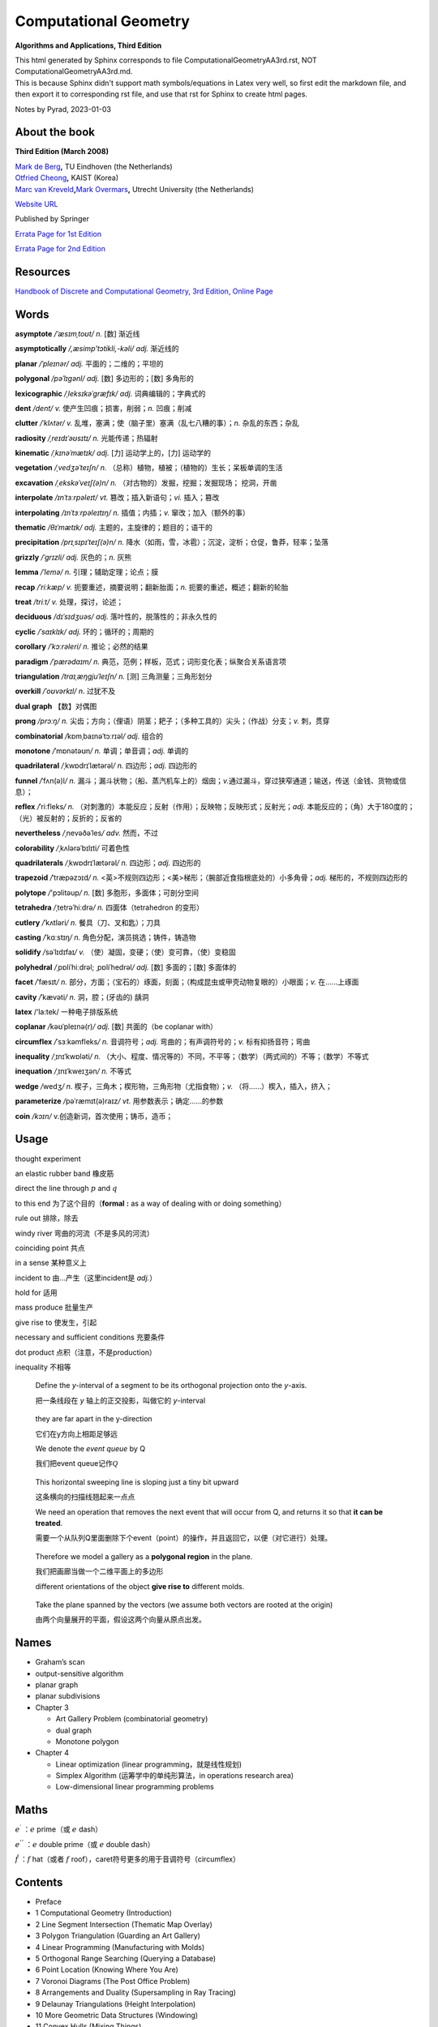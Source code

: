 Computational Geometry
======================

**Algorithms and Applications, Third Edition**

.. container::

   This html generated by Sphinx corresponds to file
   ComputationalGeometryAA3rd.rst, NOT ComputationalGeometryAA3rd.md.

.. container::

   This is because Sphinx didn't support math symbols/equations in Latex
   very well, so first edit the markdown file, and then export it to
   corresponding rst file, and use that rst for Sphinx to create html
   pages.

Notes by Pyrad, 2023-01-03

About the book
--------------

**Third Edition (March 2008)**

| `Mark de Berg <http://www.win.tue.nl/~mdberg/>`__\ **,** TU Eindhoven
  (the Netherlands)
| `Otfried Cheong <http://tclab.kaist.ac.kr/~otfried/>`__\ **,** KAIST
  (Korea)
| `Marc van
  Kreveld <http://www.cs.uu.nl/staff/marc.html>`__\ **,**\ `Mark
  Overmars <http://www.cs.uu.nl/staff/markov.html>`__\ **,** Utrecht
  University (the Netherlands)

`Website URL <http://www.cs.uu.nl/geobook/>`__

Published by Springer

`Errata Page for 1st
Edition <http://www.cs.uu.nl/geobook/errata1.html>`__

`Errata Page for 2nd
Edition <http://www.cs.uu.nl/geobook/buglist2a.pdf>`__

Resources
---------

`Handbook of Discrete and Computational Geometry, 3rd Edition, Online
Page <https://www.csun.edu/~ctoth/Handbook/HDCG3.html>`__

Words
-----

**asymptote** */ˈæsɪmˌtoʊt/* *n.* [数] 渐近线

**asymptotically** */,æsimp'tɔtikli,-kəli/* *adj.* 渐近线的

**planar** */ˈpleɪnər/* *adj.* 平面的；二维的；平坦的

**polygonal** */pəˈlɪɡənl/* *adj.* [数] 多边形的；[数] 多角形的

**lexicographic** */ˌleksɪkəˈɡræfɪk/* *adj.* 词典编辑的；字典式的

**dent** */dent/* *v.* 使产生凹痕；损害，削弱；\ *n.* 凹痕；削减

**clutter** */ˈklʌtər/* *v.*
乱堆，塞满；使（脑子里）塞满（乱七八糟的事）；\ *n.* 杂乱的东西；杂乱

**radiosity** */ˌreɪdɪˈəʊsɪtɪ/* *n.* 光能传递；热辐射

**kinematic** */ˌkɪnəˈmætɪk/* *adj.* [力] 运动学上的，[力] 运动学的

**vegetation** */ˌvedʒəˈteɪʃn/* *n.*
（总称）植物，植被；（植物的）生长；呆板单调的生活

**excavation** */ˌekskəˈveɪʃ(ə)n/* *n.*
（对古物的）发掘，挖掘；发掘现场； 挖洞，开凿

**interpolate** */ɪnˈtɜːrpəleɪt/* *vt.* 篡改；插入新语句；\ *vi.*
插入；篡改

**interpolating** */ɪnˈtɜːrpəleɪtɪŋ/* *n.* 插值；内插；\ *v.*
窜改；加入（额外的事）

**thematic** */θɪˈmætɪk/* *adj.* 主题的，主旋律的；题目的；语干的

**precipitation** */prɪˌsɪpɪˈteɪʃ(ə)n/* *n.*
降水（如雨，雪，冰雹）；沉淀，淀析；仓促，鲁莽，轻率；坠落

**grizzly** */ˈɡrɪzli/* *adj.* 灰色的；\ *n.* 灰熊

**lemma** */ˈlemə/* *n.* 引理；辅助定理；论点；膜

**recap** */ˈriːkæp/* *v.* 扼要重述，摘要说明；翻新胎面；\ *n.*
扼要的重述，概述；翻新的轮胎

**treat** */triːt/* *v.* 处理，探讨，论述；

**deciduous** */dɪˈsɪdʒuəs/* *adj.* 落叶性的，脱落性的；非永久性的

**cyclic** */ˈsaɪklɪk/* *adj.* 环的；循环的；周期的

**corollary** */ˈkɔːrəleri/* *n.* 推论；必然的结果

**paradigm** */ˈpærədaɪm/* *n.*
典范，范例；样板，范式；词形变化表；纵聚合关系语言项

**triangulation** */traɪˌæŋɡjuˈleɪʃn/* *n.* [测] 三角测量；三角形划分

**overkill** */ˈoʊvərkɪl/* *n*. 过犹不及

**dual graph** 【数】对偶图

**prong** */prɔːŋ/* *n.*
尖齿；方向；（俚语）阴茎；耙子；（多种工具的）尖头；（作战）分支；\ *v.*
刺，贯穿

**combinatorial** */*\ kɒmˌbaɪnəˈtɔːrɪəl\ */* *adj.* 组合的

**monotone** */*\ ˈmɒnətəʊn\ */* *n.* 单调；单音调；\ *adj.* 单调的

**quadrilateral** */*\ ˌkwɒdrɪˈlætərəl\ */* *n.* 四边形；\ *adj.*
四边形的

**funnel** */*\ ˈfʌn(ə)l\ */* *n.*
漏斗；漏斗状物；（船、蒸汽机车上的）烟囱；\ *v.*\ 通过漏斗，穿过狭窄通道；输送，传送（金钱、货物或信息）；

**reflex** */*\ ˈriːfleks\ */* *n.*
（对刺激的）本能反应；反射（作用）；反映物；反映形式；反射光；\ *adj.*
本能反应的；（角）大于180度的；（光）被反射的；反折的；反省的

**nevertheless** */*\ ˌnevəðəˈles\ */* *adv.* 然而，不过

**colorability** */*\ ˌkʌlərəˈbɪlɪti\ */* 可着色性

**quadrilaterals** */*\ ˌkwɒdrɪˈlætərəl\ */* *n.* 四边形；\ *adj.*
四边形的

**trapezoid** */*\ ˈtræpəzɔɪd\ */* *n.*
<英>不规则四边形；<美>梯形；（腕部近食指根底处的）小多角骨；\ *adj.*
梯形的，不规则四边形的

**polytope** */*'pɔlitəup\ */* *n.* [数] 多胞形，多面体；可剖分空间

**tetrahedra** */*\ ˌtetrəˈhiːdrə\ */* *n.* 四面体（tetrahedron 的变形）

**cutlery** */*\ ˈkʌtləri\ */* *n.* 餐具（刀、叉和匙）；刀具

**casting** */*\ ˈkɑːstɪŋ\ */* *n.* 角色分配，演员挑选；铸件，铸造物

**solidify** */*\ səˈlɪdɪfaɪ\ */* *v.*
（使）凝固，变硬；（使）变可靠，（使）变稳固

**polyhedral** */*\ ˌpɒliˈhiːdrəl; ˌpɒliˈhedrəl\ */* *adj.* [数]
多面的；[数] 多面体的

**facet** */*\ ˈfæsɪt\ */* *n.*
部分，方面；（宝石的）琢面，刻面；（构成昆虫或甲壳动物复眼的）小眼面；\ *v.*
在……上琢面

**cavity** */*\ ˈkævəti\ */* *n.* 洞，腔；(牙齿的) 龋洞

**latex** /‘la:tek/ 一种电子排版系统

**coplanar** */*\ kəʊˈpleɪnə(r)\ */* *adj.* [数] 共面的（be coplanar
with）

**circumflex** */*\ ˈsɜːkəmfleks\ */* *n.* 音调符号；\ *adj.*
弯曲的；有声调符号的；\ *v.* 标有抑扬音符；弯曲

**inequality** */*\ ˌɪnɪˈkwɒləti\ */* *n.*
（大小、程度、情况等的）不同，不平等；（数学）（两式间的）不等；（数学）不等式

**inequation** */*\ ˌɪnɪˈkweɪʒən\ */* *n.* 不等式

**wedge** */*\ wedʒ\ */* *n.*
楔子，三角木；楔形物，三角形物（尤指食物）；\ *v.*
（将……）楔入，插入，挤入；

**parameterize** */*\ pəˈræmɪt(ə)raɪz\ */* *vt.*
用参数表示；确定……的参数

**coin** */kɔɪn/* v.创造新词，首次使用；铸币，造币；

Usage
-----

thought experiment

an elastic rubber band 橡皮筋

direct the line through :math:`p` and :math:`q`

to this end 为了这个目的（\ **formal** **:** as a way of dealing with or
doing something）

rule out 排除，除去

windy river 弯曲的河流（不是多风的河流）

coinciding point 共点

in a sense 某种意义上

incident to 由...产生（这里incident是 *adj.*\ ）

hold for 适用

mass produce 批量生产

give rise to 使发生，引起

necessary and sufficient conditions 充要条件

dot product 点积（注意，不是production）

inequality 不相等

   Define the *y*-interval of a segment to be its orthogonal projection
   onto the *y*-axis.

   把一条线段在 *y* 轴上的正交投影，叫做它的 *y*-interval

..

   they are far apart in the y-direction

   它们在y方向上相距足够远

   We denote the *event queue* by Q

   我们把event queue记作\ :math:`\mathcal{Q}`

..

   This horizontal sweeping line is sloping just a tiny bit upward

   这条横向的扫描线翘起来一点点

   We need an operation that removes the next event that will occur from
   Q, and returns it so that **it can be treated**.

   需要一个从队列Q里面删除下个event（point）的操作，并且返回它，以便（对它进行）处理。

..

   Therefore we model a gallery as a **polygonal region** in the plane.

   我们把画廊当做一个二维平面上的多边形

   different orientations of the object **give rise to** different
   molds.

..

   Take the plane spanned by the vectors (we assume both vectors are
   rooted at the origin)

   由两个向量展开的平面，假设这两个向量从原点出发。

Names
-----

-  Graham’s scan

-  output-sensitive algorithm

-  planar graph

-  planar subdivisions

-  Chapter 3

   -  Art Gallery Problem (combinatorial geometry)
   -  dual graph
   -  Monotone polygon

-  Chapter 4

   -  Linear optimization (linear programming，就是线性规划)
   -  Simplex Algorithm (运筹学中的单纯形算法，in operations research
      area)
   -  Low-dimensional linear programming problems

Maths
-----

:math:`e^{\prime}` ：\ :math:`e` prime（或 :math:`e` dash）

:math:`e^{''}` ：\ :math:`e` double prime（或 :math:`e` double dash）

:math:`\hat{f}` ：\ :math:`f` hat（或者 :math:`f`
roof），caret符号更多的用于音调符号（circumflex）

Contents
--------

-  Preface
-  1 Computational Geometry (Introduction)
-  2 Line Segment Intersection (Thematic Map Overlay)
-  3 Polygon Triangulation (Guarding an Art Gallery)
-  4 Linear Programming (Manufacturing with Molds)
-  5 Orthogonal Range Searching (Querying a Database)
-  6 Point Location (Knowing Where You Are)
-  7 Voronoi Diagrams (The Post Office Problem)
-  8 Arrangements and Duality (Supersampling in Ray Tracing)
-  9 Delaunay Triangulations (Height Interpolation)
-  10 More Geometric Data Structures (Windowing)
-  11 Convex Hulls (Mixing Things)
-  12 Binary Space Partitions (The Painter’s Algorithm)
-  13 Robot Motion Planning (Getting Where You Want to Be)
-  14 Quadtrees (Non-Uniform Mesh Generation)
-  15 Visibility Graphs (Finding the Shortest Route)
-  16 Simplex Range Searching (Windowing Revisited)
-  Bibliography
-  Index

Preface
-------

序言要点

-  计算几何兴起与20世纪70年代（1970s），应用于计算机图形（CG）、地理信息系统（GIS）、机器人（robotics）等领域。
-  本书每章节基本独立，但初学者可以按顺序阅读前10章。
-  每章节只举例了容易理解和实现的算法（解决方案），并不是所有，而且提供的是高层次的论述，并不深入每个细节。
-  带星号（\ ``*``\ ）的章节作为扩展阅读，以及叫做 *Notes and
   Comments*\ 的小节，可以通过其了解更多。
-  不需要应用领域的知识，只需要基本的数据结构和算法知识储备。
-  有网页可以找到\ `Errata
   Page <http://www.cs.uu.nl/geobook/>`__\ 以及其他可用资源。

1 Computational Geometry - Introduction
---------------------------------------

校园中寻找最近电话亭（\ *Voronoi diagram*\ ，第7章）

避障最短路径（\ *motion planning*\ ，第13,15章）

多张地图定位问题（\ *overlay map*\ ，第2章）

实际的应用

-  Robotics
-  Computer graphics
-  CAD/CAM
-  Geographic Information System

1.1 An Example: Convex Hulls
~~~~~~~~~~~~~~~~~~~~~~~~~~~~

好的几何算法问题解决方案，本质上有两方面

-  理解几何问题的特性
-  对算法和数据结构的合理使用

本节举例，介绍了两种计算二维平面上凸体的轮廓的算法（二维平面凸体，planar
convex hulls）

1.1.1 第一种算法
^^^^^^^^^^^^^^^^

第一种算法是时间复杂度较高的算法，文中称为 **SlowConvexHull** 算法。

**输入**\ ：平面上点的集合 :math:`\mathcal{P}` 。

**输出**\ ：一个点的序列 :math:`\mathcal{L}`\ ，表示点集合
:math:`\mathcal{P}` 的Convex Hull，点序是\ **顺时针**\ 方向。

**算法简述**\ ：

从集合 :math:`\mathcal{P}` 中取任意不同两点 :math:`p` 和
:math:`q`\ ，组成一有向线段 :math:`\overset{\rightarrow}{pq}` ，检查集合
:math:`\mathcal{P}` 中剩余的任意一点 :math:`r`\ ，如果任意一点 :math:`r`
都位于有向线段 :math:`p\rightarrow q` 的右侧，说明有向线段
:math:`p\rightarrow q` 就是最终轮廓上的其中一条线段，将其加入集合
:math:`\mathcal{E}` 中。

穷举集合 :math:`\mathcal{P}` 中这样两个点 :math:`p` 和 :math:`q`
的组合，重复上述检查，直至最终遍历完成，得到一个线段集合
:math:`\mathcal{E}`\ 。

最后，从集合 :math:`\mathcal{E}`
中找出依次连接的线段，并组成一个点列表，按照\ **顺时针**\ 方向排序。

**算法复杂度**\ ：\ :math:`O(n^{3})`

对于伪代码中的几个的说明

-  诸如判断一个点在一条直线（线段）的左边或右边的操作，默认已经有现成的实现可以使用
-  从集合 :math:`\mathcal{E}` 中找出依次连接的有向线段的步骤是，首先从
   :math:`\mathcal{E}` 中取任一有向线段 :math:`e_{1}`\ ，以其头点（即
   :math:`p\rightarrow q` 线段的 :math:`q` 点）为目标，从集合
   :math:`\mathcal{E}` 中找出第二条有向线段 :math:`e_{2}`\ ，其尾点（即
   :math:`p\rightarrow q` 线段的 :math:`p` 点）为 :math:`e_{1}`
   的头点，然后再以 :math:`e_{2}`
   的头点搜索下一条有向线段，直到搜索到的这些线段 :math:`e_{1}`,
   :math:`e_{2}`, :math:`e_{3}`, ..., :math:`e_{N}`
   构成一条闭合的折线段。
-  关于算法复杂度是\ :math:`O(n^{3})`\ 。从 :math:`n`
   个点中取两个点的组合是
   :math:`\frac{n!}{2!(n - 2)!}`\ ，所以是\ :math:`O(n^{2})`\ ，对每一条有向线段，查看剩余
   :math:`n - 2`
   个点是否在其右侧，这样时间复杂度就达到了\ :math:`O(n^{3})`\ 。最后一步依次找出有向线段并按顺序连接，时间复杂度是
   :math:`O(n^{2})` ，所以最终时间复杂度就是\ :math:`O(n^{3})`\ 。

关于 **degenerate case** 或者叫做 **degeneracy**

在判断一个点 *k* 是否在有向线段 :math:`p\rightarrow q` 右侧时，点 *k*
是可能落在有向线段 :math:`p\rightarrow q`
上的，针对这种退化情况，可以把它也当做是在有向线段右侧的一种（退化）情况。

关于 **rounding error** 导致的程序健壮性问题（robustness）

在实际情况中，因为使用的是浮点数计算，那么仍然是在判断一个点 :math:`k`
是否在有向线段 :math:`p\rightarrow q`
右侧时，可能产生微小的误差（rounding errors），导致最终计算出来的convex
hull的点集合 :math:`\mathcal{E}` 有三种情况：

#. 要么不是真正意义上的convex hull（但仍然是非常接近实际情况的）
#. 要么最终的集合 :math:`\mathcal{E}` 中的有向线段不是一个闭合的折线段
#. 要么最终的集合 :math:`\mathcal{E}`
   中的有向线段除了可以组成一个闭合的折线段外，还有额外剩余的几条有向线段

正是由于这种robust的问题，迫使我们需要寻找一种更为健壮和正确的算法。

1.1.2 第二种算法
^^^^^^^^^^^^^^^^

第二种算法是时间复杂度比第一种算法低，采用了所谓的 *incremental
algorithm* 的方法，文中名为ConvexHull算法。

这种算法的总体思路是，将所有的点按照 :math:`x` 坐标由大到小排序为
:math:`p_{1}`, :math:`p_{2}`, :math:`p_{3}`, ...,
:math:`p_{N}`\ ，因为前提是凸多边形，所以先按照从左向右的方向，找到这convex
hull的上半部分边界 *upper hull*\ ，即 :math:`p_{1}`, :math:`u_{0}`,
:math:`u_{1}`, ..., :math:`p_{N}`\ （其中\ :math:`u_{0}`, :math:`u_{1}`,
... 都是集合中的点），再找到convex hull的下半部分边界 *lower
hull*\ ，即\ :math:`p_{1}`, :math:`v_{0}`, :math:`v_{1}`, ...,
:math:`p_{N}`\ （其中\ :math:`v_{0}`, :math:`v_{1}`, ...
也都是集合中的点）。

这个所谓的 *incremental algorithm*
方法的关键步骤在于，如何在向已有的但不完整的\ *upper/lower hull*
添加一个点之后，更新这个不完整的\ *upper/lower
hull*\ ，使得其向左或向右延伸一段（最终到达最右或最左的点）。

换句话说，假如现已有\ *upper hull*\ 的点是 :math:`p_{1}`, :math:`p_{2}`,
..., :math:`p_{i - 1}`, 如何找到下一个点 *pi*\ ，使得 :math:`p_{1}`,
:math:`p_{2}`, ..., :math:`p_{i}` 是最终 *upper hull* 的一部分。

因为我们约定是按照顺时针方向来标记最终的convex hull的，所以，沿着convex
hull的边界行走，一定是\ **“右转”**\ 的。因此，可以按照此方法来确定如何加入上面提到的\ :math:`pi`\ 点，从而生成一条新的convex
hull的一部分。

假设我们现在计算的是 *upper hull*\ ，那么我们遍历的点一定是按照
:math:`x` 坐标有小到大的顺序，那么当加入点 :math:`p_{i}` 时，点
:math:`p_{i}` 的 :math:`x` 坐标就是目前的convex hull 点 :math:`p_{1}`,
:math:`p_{2}`, ..., :math:`p_{i - 1}` 里面 :math:`x` 坐标最大的。

加入点 :math:`p_{i}` 后，此时点列为 :math:`p_{1}`, :math:`p_{2}`, ...,
:math:`p_{i - 1}`, :math:`p_{i}`\ 。此时我们检查最后三个点
:math:`p_{i - 2}`, :math:`p_{i - 1}`, :math:`p_{i}`\ 。

-  如果这三个点是\ **“右转”**\ 的，那么新加入的点
   :math:`p_{i}`\ ，就是最终 upper convex
   hull的一部分（但有可能在加入之后的点以后，继续做调整从而删除点
   :math:`p_{i}`\ ）。

-  如果这三个点是\ **“左转”**\ 的，那么因为目前 :math:`p_{i}` 的
   :math:`x` 坐标最大，它就一定是在目前遍历过的convex
   hull上，所以我们就需要从 :math:`p_{i - 1}`
   开始向后检查，每次删除最后3个点的中间的点（即每次的倒数第二个点），做重新调整。

   先删除 :math:`p_{i - 1}`
   这个点，然后检查此时的最后三个点，\ :math:`p_{i - 3}`,
   :math:`p_{i - 2}`,
   :math:`p_{i}`\ ，如果它们组成了\ **“右转”**\ 的折线，那么本次调整到此结束，然后继续加入下一个点
   :math:`p_{i + 1}`\ ；如果它们组成了\ **“左转”**\ 的折线，那么就需要再次删除中间点，即\ :math:`p_{i - 2}`\ ，然后继续检查时的最后三个点，\ :math:`p_{i - 4}`,
   :math:`p_{i - 3}`,
   :math:`p_{i}`\ ，并重复上述步骤，直到最后三个点组成\ **“右转”**\ 的折线（或者直到剩下最后2个点），本次调整才到此结束，然后继续加入下一个点
   :math:`p_{i + 1}`\ 。

当针对上述两种情况做完调整之后，此时继续加入下一个点
:math:`p_{i + 1}`\ ，并重复上述步骤，直到加入最右边的点
:math:`p_{N}`\ ，此时就得到了 *upper hull*\ 。

寻找 *lower hull* 的incremental的步骤和上述类似。

第二种算法简述

**（这个算法实际上是Andrew对Graham’s scan的一种改进算法）**

**输入**\ ：平面上点的集合 :math:`\mathcal{P}`\ 。

**输出**\ ：一个点的序列 :math:`\mathcal{L}`\ ，表示点集合
:math:`\mathcal{P}` 的Convex Hull，点序是\ **顺时针**\ 方向。

**算法简述**\ ：

-  将集合 :math:`P` 按 *x* 坐标排序为 :math:`p_{1}`, :math:`p_{2}`, ...,
   :math:`p_{N}`
-  把\ :math:`p_{1}`, :math:`p_{2}` 放入序列 :math:`\mathcal{L}`\ ，并且
   :math:`p_{1}` 是第一个点， :math:`p_{2}` 是第二个点
-  变量 :math:`i`\ ，值从 :math:`3` 到 :math:`N`\ ，依次遍历加入序列
   :math:`L_{1}`\ ，每次加入点
   :math:`p_{i}`\ ，检查最后三个点是否组成\ **“右转”**\ 的折线段。如果是，继续遍历下一个值，否则删除当前序列
   :math:`L_{1}`
   的倒数第二个点，并继续检查最后三个点是否组成\ **“右转”**\ 的折线段，以此类推，直到当前序列
   :math:`L_{1}`
   的最后三个点组成\ **“右转”**\ 的折线段，才继续遍历下一个 :math:`i`
   值。
-  当变量 :math:`i` 遍历完成时，就得到了convex hull的上半部分 upper
   hull的点序列是 :math:`L_{1}` 。
-  把\ :math:`p_{N}`, :math:`p_{N - 1}` 放入序列 :math:`L_{2}`\ ，并且
   :math:`p_{N}` 是第一个点， :math:`p_{N - 1}` 是第二个点
-  变量 :math:`j`\ ，值从N-2到1，依次加入序列
   :math:`L_{2}`\ ，和上面寻找upper
   hull的办法类似，仍然是确保每加入一点后，调整序列
   :math:`L_{2}`\ ，使得其最后三点组成\ **“右转”**\ 的折线段，然后才继续遍历下一个
   :math:`j` 值。
-  把序列 :math:`L_{2}` 的第一个和最后一个点去掉，避免重复点。
-  把序列 :math:`L_{1}` 和序列 :math:`L_{2}` 合并，即得到最终的点序列
   :math:`\mathcal{L}`\ 。

时间复杂度：\ :math:`O(nlogn)`

对于该算法的几点说明

-  在排序时，如果 :math:`x` 坐标相同，可以按照 lexicographic
   的办法排序，即先按照 :math:`x` 坐标排序，如果 :math:`x`
   坐标相同，就再按照 :math:`y` 坐标排序（仅对 :math:`x`
   坐标相同的点的情况下）。
-  在上面判断最后三点是否组成\ **“右转”**\ 的折线段时，如果这三点共线，仍然把这种情况归为\ **”左转“**\ 的情况，从而触发删除三点里面中间点的操作处理。
-  因为使用的是floating point calculation，并且依然存在rounding
   error，所以最后的点列表，有一定概率并不是实际上真正的convex
   hull的点列表（比如有三个点靠的很近以至于是一个左转的折线段，但被计算为右转了），但这种结果是可以接受的。

1.1.3 计算convex hull的时间复杂度
^^^^^^^^^^^^^^^^^^^^^^^^^^^^^^^^^

   Theorem 1.1 The convex hull of a set of n points in the plane can be
   computed in O(nlogn) time.

关于第二种算法正确性的证明，文中采用了数学归纳法。

以upper hull为例，假如现已有点列 {:math:`p_{1}`, :math:`p_{2}`, ...,
:math:`p_{i - 1}` }，准备加入点
:math:`p_{i}`\ 。根据算法，点列{:math:`p_{1}`, :math:`p_{2}`, ...,
*:math:`p_{i - 1}`*}中最后三点一定是组成\ **“右转”**\ 的折线段（即除了这些点，到目前最大的点为止，其他点都在这些点的下方）。我们把此时的upper
hull点列叫做 old chain。

在加入点 :math:`p_{i}` 之后，按照字典序（lexicographic），最小的点是
:math:`p_{1}`\ ，最大的点是 :math:`p_{i}`\ ，经过调整，此时的upper
hull我们叫做new chain（而且new chain的最后一个点一定是
:math:`p_{i}`\ ）。

可以断言的是old chain一定是在new chain的下方（有可能点\ *pi*\ 就是old
chain的延伸，但是在算法中，这种共线的情况被当做是左转而被排除掉了）。

按照算法，我们需要证明的是，到目前为止，除了{:math:`p_{1}`,
:math:`p_{2}`, ..., :math:`p_{i}`}，所有的点都在new chain的下方。

假如有一个点位于new chain的上方，那么这个点就必须介于 *p(i-1)* 和
*pi*\ 之间，因为在加入 :math:`p_{i}` 之前，所有的点都位于old
chain的下方。但这又是矛盾的，因为 :math:`p_{i - 1}` 和 :math:`p_{i}`
之间没有其它点，因为所有点已经是按照字典序排列过了的。

因此归纳出来，到目前为止，除了{:math:`p_{1}`, :math:`p_{2}`, ...,
:math:`p_{i}`}，所有的点都在new chain的下方。算法正确性得到证明。

关于时间复杂度的证明。

对于upper hull，按字典序排序，时间复杂度是\ :math:`O(nlogn)`\ 。

``for``\ 循环是线性的，关键在于其里面用于检查右转折线段和删除中间点的while循环的执行次数。

这个\ ``while``\ 循环首先可以肯定至少执行一次（检查右转折线段），而额外执行的次数，是为了删除每次得到的序列最后三点的中间点，而因为所有点只会被加入序列一次，所以，每个点最多也只会被删除一次，那么这个\ ``for``\ 循环里面的\ ``while``\ 循环执行的上限就是\ :math:`O(n)`\ 。

所以，带有\ ``while``\ 循环的这个\ ``for``\ 循环，时间复杂度是\ :math:`O(n)`\ ，而不是\ :math:`O(n^{2})`\ 。

因此计算upper hull的时间复杂度就是\ :math:`O(nlogn)`\ 。

对于lower
hull也是类似的。所以加起来，整个算法的时间复杂度就是\ :math:`O(nlogn)`\ 。

1.2 Degeneracies and Robustness
~~~~~~~~~~~~~~~~~~~~~~~~~~~~~~~

提出算法的三个步骤（阶段）

-  首先，排除次要因素的干扰，因为这些因素是细节问题，不影响算法的整体思路。
-  其次，再考虑前面可能出现的退化情况（边界条件，特殊和极端情况等问题），调整算法细节以便处理。
-  最后，实现细节。比如原子操作，如何遍历等等。

比如，在convex
hull的算法中，我们可以先假设没有三个共线的点，没有两个点的 *x*
坐标是相同的。

symbolic perturbation schemes指在设计和实现阶段忽略了special
case，但在实际应用过程当中算法仍然正确的方法。

在实现细节的阶段，使用实数（浮点数）计算可能导致假设在某种情况下失效的问题，这是算法健壮性的体现。就像前面第二种算法中提到的，最终的output也许不是真正意义上的真实结果，但也是十分接近真实的结果，在这种情况下，需要预期这种情况可能的后果，并避免有次可能产生的crash问题等等。

使用现有的arithmetic
library是其中一种办法，如果不能达到我们所需要的要求，就需要自己实现一些特定情况下的处理。

1.3 Application Domains
~~~~~~~~~~~~~~~~~~~~~~~

这一节主要介绍了Computational
Geometry的几种应用领域，已经每个领域要解决的问题。

-  Computer graphics
-  Robotics
-  Geographic information systems
-  CAD/CAM
-  Other applications domains （比如 molecular modeling，pattern
   recognition等）

1.4 Notes and Comments
~~~~~~~~~~~~~~~~~~~~~~

本节主要是对本章内容的一些延伸以及参考书籍资料等出处说明，提到了本章算法的来源，其发展的简要历史，以及相似算法的研究情况。

比如，本章所讨论的convex hull问题是Computational
Geometry的经典问题，而本章第二种算法，其实是Graham’s
scan算法，是Andrew基于最早的Graham提出的算法的改进。

还有其他的一些算法，时间复杂度也是\ :math:`O(nlogn)`\ 。

2 Line Segment Intersection - Thematic Map Overlay
--------------------------------------------------

引言部分，以旅游为例，讲述了在实际当中，可能需要查看包含不同信息类型的地图，从而找到所需的信息。

在GIS领域中，\ **layer**
是指包含某一种信息的地图（map），而需要将多种类型的地图进行交叉引用的合并结果，叫做
**overlay**\ 。

比如，一个layer（map）只包含城市名的信息，另一个layer（map）只包含河流的信息，还有一个layer（map）只包含了铁路轨道的信息，诸如此类等等。

当查看了城市信息的layer（map）之后，想要得知如何前往，就需要和另一个包含道路信息的layer（map）重叠查看，就是overlay。

GIS中，在overlay上，不同信息有交叉的地方（比如查看河流和道路的重叠情况），有时是一个交叉点，有时是一个交叉的区域。

2.1 Line Segment Intersection
~~~~~~~~~~~~~~~~~~~~~~~~~~~~~

本节要解决的问题是，给定二维平面上一个有 *n*
个线段的集合，找出所有的交点。

   given a set S of n closed segments in the plane, report all
   intersection points among the segments in S.

其中线段的端点碰到其他的线段，也算作交点。

Brute-forced
algorithm的时间复杂度是\ :math:`O(n^{2})`\ ，但实际情况，有可能只有很少的一些线段相交，并不必计算每个线段和其他线段的交点。

即，我们希望算法的复杂度依赖的不仅是输入点的个数，而且也是输出的交点的个数，这样的算法叫做\ **output-sensitive
algorithm**\ 。

可以利用的观察几何结果是：靠的比较近的线段是可能有交点的候选计算对象，而相离较远的线段是不需要计算交点的。

所以思路是，把所有线段向y轴做投影，得到投影线段有重叠的那些线段，就是需要计算交点的候选线段。

为什么没有投影重叠的线段就一定没有交点？这可以通过反证法得出，如果没有投影重叠的线段有交点，那么这个交点的y坐标值一定是介于两个线段的4个端点的y值之间，而这又说明这两条线段是有投影重叠的，因此矛盾，从而的证。

使用到的技术叫做：\ **plane sweep algorithm**\ 。

**sweep line**\ ：一条水平无限长的假想虚线

**status**\ ：\ **sweep
line**\ 的“状态”指的是和它当前相交的\ **线段的集合**\ （\ **segments**\ ）

**event point**\ ：\ **sweep
line**\ 沿着垂直方向从上向下移动，但不是连续移动的，而是离散的，移动到的这些位置的点，叫做\ **event
point**\ 。这些\ **event point**\ ，一部分是每条线段的upper end
point（y值较大的点）和lower end
point（y值较小的点），另一部分是线段之间的交点。

只有当\ **sweep line**\ 移动到这些\ **event
point**\ 上的时候，算法才做相应的计算或调整，即更新\ **sweep
line**\ 的\ **status**\ ，并测试线段之间有无交点（如有，就计算交点）。

-  如果\ **event point**\ 是一条线段的\ **upper
   point**\ ，那么这条线段就是和\ **sweep
   line**\ 相交，并且应该加入到\ **status**\ 里面，同时要计算这条segment和\ **status**\ 里面其他segments的交点（\ *后面会提到，只计算当前线段相邻的左右两条segments的交点，而不是计算和status里面所有线段的交点*\ ），而且这个交点（如果有）要放入到event
   point集合的适当位置，以便sweep line依次向下扫描时可以遍历到它。

-  如果\ **event point**\ 是一条线段的\ **lower
   point**\ ，那么这条线段就和\ **sweep
   line**\ 不再相交（即变为相离），就应该从status里面删除。而且这也会导致\ **status**\ 里面原先不直接相邻的两条线段，现在变成了直接相邻了，那就要计算这两条相邻线段之间有无交点（如果有，依然要放入event
   point集合里面去）

-  如果\ **event point**\ 是两条线段的\ **intersection
   point**\ （这个intersection
   point是前面计算得到加入进来的），那么在该点之后，相邻的adjacent
   neighbor就会发生改变，所以就要测试（计算）这两条segments和它们各自左右相邻的segment的交点。

..

   Lemma 2.1 Let *si* and *sj* be two non-horizontal segments whose
   interiors intersect in a single point :math:`p`, and assume there is
   no third segment passing through :math:`p`. Then there is an event
   point above :math:`p` where *si* and *sj* become adjacent and are
   tested for intersection.

因为根据前面遇到的event point是一条线段的upper
point时的操作（计算adjacent segment之间的intersection
point），这个引理主要想说明，如果两条都不是水平（也不共线）的线段，如果有交点，那么在这个交点的上方，一定有一个event
point，在那个event
point的时候，这两条线段变成adjacent，并且会被检查（计算）是否有交点。

这里\ **暂时忽略**\ 了三种特殊情况：两条线段可能共线（重合），可能有水平的情况，以及有第三天线段穿过交点。

所以，简要叙述，\ **line sweeping algorithm**\ 的大体思路如下

   Let’s briefly recap the overall approach. We imagine moving a
   horizontal sweep line ℓ downwards over the plane. The sweep line
   halts at certain event points; in our case these are the endpoints of
   the segments, which we know beforehand, and the intersection points,
   which are computed on the fly.

   While the sweep line moves we maintain the ordered sequence of
   segments intersected by it. When the sweep line halts at an event
   point the sequence of segments changes and, depending on the type of
   event point, we have to take several actions to update the status and
   detect intersections.

假设有一条水平扫描线，从上而下移动，每次移动到一个特殊的点（event
point）。这样的event point有两种，一种是每条线段的upper point（end
point），另一种是某两条线段的交点（intersection
point）。前一种在计算之前就已知，而后一种是在扫描线移动过程中计算得出。

当扫描线移动时，维护一个有序的线段列表，列表中的每个线段是和扫描线相交的。当扫描线移动到下一个event
point的时候，更新线段列表使其保持有序，同时根据event
point的类型，更新状态（它是和扫描线相交的线段集合，每次操作有可能添加或删除一条线段）并检查某两条线段是否有交点。

sweep line遇到三种不同event point时对应的操作

-  如果\ **event point**\ 是一条线段的\ **upper point**\ （end
   point），就要检查这个upper
   point所在的线段，和它左右两个相邻的线段是否有交点，如果有交点，那么这个交点就是一个新的event
   point。当然，upper point所在的线段要放入status中去。

   因为sweep line上方的event
   point都是已知的或已经计算过的，所以关注的是sweep line下方的交点。

-  如果\ **event point**\ 是某两条线段的\ **交点**\ （intersection
   point），那么这两条线段在所维护的有序线段列表（status）里面的位置就要交换，同时因为位置变化，它们各自相邻的线段也发生了变化（但只变化了一个，因为另一个仍然是它们自己中的一个），所以也要检查它们和各自新邻近的线段之间是否有交点，如果有并且是之前没有的event
   point，那么就有发现了一个或两个新的event point。

-  如果\ **event point**\ 是一条线段的\ **lower point**\ （end
   point），那么这条线段原先左右两条线段就变成了直接相邻的线段，就要检查（计算）这两条线段是否有交点，同样的，如果有，就是新的event
   point。当然，这个lower point所在的线段要从status里面移除出去。

算法当中需要的两个数据结构

-  **event queue**\ （记作 :math:`\mathcal{Q}`\ ）

   **需要支持删除一个点（event
   point）的操作**\ ，并返回这个点以便对其处理。

   （如果两个点有相通的y坐标，返回x坐标较小的一个。这个实际上说明，如果一个线段是水平时，当水平的sweep
   line扫描到这条线段时，upper point是其左边的点，lower
   point右边的点，即sweep line先遇到的event point是左边的点。）

   **需要支持插入一个点（event point）的操作**\ ，因为新的intersection
   point是在sweep line移动过程中计算得出。

   同时，允许两个event point是共点的（coincide，比如两条线段的upper
   point可能是同一个点），但把它们当做是同一个点，所以需要支持查看一个event
   point是否在\ :math:`\mathcal{Q}`\ 中已经存在。

   根据上述特点，采用平衡二叉搜索树（\ **Balanced Binary Search
   Tree**\ ，BST），并定义点（event point） :math:`p` < :math:`q`
   的“小于”操作符（\ ``<``\ ）为

   （1）如果 :math:`p` 和 :math:`q` 的y坐标相同，那么 :math:`p`
   的x坐标小于\ :math:`q` 的x坐标

   （2）如果 :math:`p` 和 :math:`q` 的y坐标不相同，那么 :math:`p`
   的y坐标小于\ :math:`q` 的y坐标

   需要删除一个点的操作的原因是，sweep line向下移动时，需要event
   point的顺序，移动到下一个event
   point上，而这是二叉树删除一个节点并返回的操作（同时二叉搜索树会重新平衡并排序）

   需要插入一个点的操作的原因是，当sweep line移动到不是intersection
   point的event point的时候，要计算相邻两条线段之间的intersection
   point，如果有就要插入BST，所以这是BST的插入节点的操作。

-  **status**\ （记作 **J**\ ）

   这个所谓的状态，是指当前和水平的sweep
   line相交的\ **线段**\ 的\ **有序**\ 集合。

   对于给定的一条线段，为了计算它和相邻线段的相交情况，它必须是可以动态调整的，即：

   （1）当sweep line遇到一条线段的upper end
   point的时候，该线段需要放入status，并且需要查看此时它和左右相邻的两条线段的相交情况，如果有交点就需要计算出来，并放入\ **event
   queue**\ 里

   （2）当sweep line遇到一条线段的lower end
   point的时候，该线段需要从status中移除，同时它原先左右相邻的两条线段现在变为直接相邻，那么也要再次查看并计算这两条线段是否有交点，如果有，同样放入\ **event
   queue**\ 里

   （3）当sweep line遇到的event point是intersection
   point的时候，那么就需要交换这两条相交的线段在status中的位置，同时在status中，它们各自分别有一条相邻的线段发生了变化，同样需要再查看并计算交点，如果有交点，同样放入\ **event
   queue**\ 里

   同样根据上面的特点，也采用平衡二叉搜索树（\ **Balanced Binary Search
   Tree**\ ，BST），但这里的BST里面，只有叶子节点是存储了线段的信息，而树中间的每个节点（interior
   nodes），存储的都是其左子树里面最右边（叶）节点的线段信息。

   虽然中间的节点也可以存储线段信息，但为了方便陈述算法，所以中间节点都是用来引导寻找最终叶节点的导引信息（values
   to guide the search），而不是最终的线段数据信息（data item）。

**FindIntersections**\ 算法简述

**输入**\ ：平面上线段的集合 **S**\ 。

**输出**\ ：交点的集合 :math:`\mathcal{L}`\ ，这些交点都在集合 **S**
中的某些线段上，同时每个交点还有其对应的线段信息，表示该交点位于哪（几）条线段上。

**算法简述**\ ：

首先，初始化一个空的event queue，记作 :math:`\mathcal{Q}`\ 。然后把集合
**S** 里线段的end points都插入到 :math:`\mathcal{Q}` 中，当一个end
point是线段的upper
point时，要同时带上其所在的线段的信息（属于那条线段）。

然后，初始化一个空的status 数据结构，记作 **J**\ 。

之后，依次遍历 :math:`\mathcal{Q}`\ ，每次从 :math:`\mathcal{Q}`
中返回下一个event point :math:`p`\ （同时 :math:`p` 从
:math:`\mathcal{Q}` 中被移除），然后根据event point :math:`p`\ ，调用对
:math:`p`
的处理函数\ **HandleEventPoint(p)**\ （如下）。这个遍历的终止条件是
:math:`\mathcal{Q}`
为空。（即这是一个while循环，而在遍历过程中可能有新event point加入
:math:`\mathcal{Q}` ）

**算法复杂度**\ ：

O((n+k)logn)，其中，n是输入线段个数，k是输出个数

或者更具体地，O((n+I)logn)，其中，n是输入线段个数，I是交点个数

**HandleEventPoint(p)** 步骤简述

-  输入是点 :math:`p`

-  记 upper end point为 :math:`p` 的线段集合为
   **U(p)**\ ，这些线段是和点 :math:`p`
   对应存储的。如果线段是水平的，它的upper end point是左边的端点。

-  在status **J** 中找到所有包含点 :math:`p` 的线段，它们都是相邻的，记
   **L(p)** 是lower endpoint为 :math:`p` 的线段集合，记 **C(p)**
   是线段中间包含点 :math:`p` 的线段集合（即点 :math:`p`
   是它们之间某两条或几条线段的交点）。

-  如果 **L(p)** ∪ **U(p)** ∪\ **C(p)** 至少有一条线段，就说明点
   :math:`p` 是一个交点

   -  报告这个结构，并同时报告它所在的线段（在\ **L(p)**\ ， **U(p)** 和
      **C(p)** 中）

-  从status **J** 中删除\ **L(p)** ∪\ **C(p)** （即它们的并集）

-  向status **J** 中添加\ **U(p)** ∪\ **C(p)**
   （即它们的并集），并且插入的这些线段的顺序是，按照它们和sweep line在
   :math:`p`
   稍下方一点位置相交的顺序。如果有线段是水平的，那么它要排在其他线段的最后面。

-  从上面的两个步骤可以得到，删除了\ **C(p)** 又添加了\ **C(p)**
   ，那么\ **C(p)** 中的线段在status **J** 中的顺序逆序了。

-  如果\ **U(p)** ∪\ **C(p)** （即它们的并集）为空集

   -  把 status **J** 中，在 :math:`p` 点左右两边的线段记为 *sl* 和
      *sr*\ ，调用寻找event point的函数\ **FindNewEvent(sl, sr, p)**

      如果 *sl* 或 *sr* 不存在，就忽略此步骤。

-  如果\ **U(p)** ∪\ **C(p)** （即它们的并集）不是空集

   -  把既在 **U(p)** ∪\ **C(p)** 中又在status **J**
      中，最左边的线段记作 :math:`s_{1}`\ ，把在status **J** 中
      :math:`s_{1}` 左边的线段记作 *sl*\ ，然后调用寻找event
      point的函数\ **FindNewEvent(sl, s1, p)**\ 。

      如果 *sl* 不存在，就忽略此步骤。

   -  把既在 **U(p)** ∪\ **C(p)** 中又在status **J**
      中，最右边的线段记作 :math:`s_{2}`\ ，把在status **J** 中
      :math:`s_{1}` 右边的线段记作 *sr*\ ，然后调用寻找event
      point的函数\ **FindNewEvent(s2, sr, p)**

      如果 *sr* 不存在，就忽略此步骤。

**FindNewEvent(sl, sr, p)** 步骤简述

-  如果线段 *sl* 和 *sr* 在sweep line的下方相交，或者就在sweep
   line上相交并且在当前event point :math:`p`
   的右边，那么这个新的交点就是在 :math:`\mathcal{Q}`
   中还没出现的新的event point

   -  把这个新的交点加入到 :math:`\mathcal{Q}` 中

Lemma 2.2 和Lemma 2.3
分别是这个算法的正确性，以及算法的时间复杂度的证明。

根据这两个引理，得出Theorem 2.4。

   Lemma 2.2 Algorithm FINDINTERSECTIONS computes all intersection
   points and the segments that contain it correctly.

   Lemma 2.3 The running time of Algorithm FINDINTERSECTIONS for a set S
   of n line segments in the plane is O(nlogn+I logn), where I is the
   number of intersection points of segments in S.

   Theorem 2.4 Let S be a set of n line segments in the plane. All
   intersection points in S, with for each intersection point the
   segments involved in it, can be reported in O(nlogn+I logn) time and
   O(n) space, where I is the number of intersection points.

2.2 The Doubly-Connected Edge List
~~~~~~~~~~~~~~~~~~~~~~~~~~~~~~~~~~

引出了\ **可平面图**\ （planar graph, or planar embedding
graph）的概念，引出可平面图的点（vertex）、线（edge）、面（face）。

同时引出了我们需要的应用，即确定哪个面（face）是包含所给定的一个点（given
point）的。

引出了数据结构 **doubly-connected edge list**\ ，即 **doubly-connected
edge list**
包含了一个平面细分（subdivision）上的face，edge，vertex的记录（record），并且除了几何和拓扑信息外，可能还有一些其他额外的信息，这个额外的信息叫做
**information attribute**
（例如，一个face可能代表的是一种植被的覆盖，那么这个植被的种类就可以是这个额外的信息）。

这个 **doubly-connected edge list**
数据结构上的几何与拓扑信息，需要允许我们支持以下的一些操作

-  逆时针遍历这些face的edges，同时也能容易地反方向（顺时针）遍历。（这就要求edge直接有指向前一个和后一个的指针）

-  因为一个edge是两个face的边界，所以edge上需要有两个指针来指向这两个face

-  为了更方便表示当前描述的edge是哪个face的edge，可以把一条edge拆解为两条
   **half-edge**

   -  这两条half-edge是不同face的，而且每个half-edge都有唯一的指向前一个half-edge和执行后一个half-edge的指针
   -  而这同样意味着，一条half-edge只属于同一个face
   -  对于同一条edge的两条half-edge，我们把它们叫做 **twins**
   -  我们把half-edge定义为有方向的，沿着half-edge走，face就在它的左边，所以这个方向是\ **逆时针**
   -  把half-edge定义为一个向量，origin（起点）是v，终点（destination）是w。所以它的twin
      half-edge的起点就是w，而终点是v。
   -  根据上面的定义，为了访问face的边界，可以只存储一个指向half-edge的指针，这样就可以沿着逆时针方向遍历这个face的所有half-edge了。

-  为了在表示洞（hole）时，仍然有沿着half-edge走时，face还在它的左边，就把洞的half-edge的方向定义为顺时针。

   而且，为了表示洞，需要需要有两个指向half-edge的指针，一个逆时针表示包含洞的face的边界，一个顺时针表示洞本身。

-  还可以存储多个half-edge的指针，而且这些指针沿着这些edge遍历起来的时候，没有重复的edge，这就是isolated
   island的形式（为了简化期间，书中暂时不作讨论）

**总结起来**\ ，doubly-connected edge
list数据结构有三种记录数据（record）

-  vertex record

   它用来记录每个vertex（记作v）的坐标Coordinate(v)，并且它还有一个指针\ :math:`IncidentEdge(v)`\ 指向一条half-edge，而且这条half-edge的起点就是v

-  face record

   一个face（记作\ :math:`f`\ ）

   -  存储一个指针\ :math:`OuterComponent(f)`\ ，指向的是outer
      boundary的half-edge。（如果face是unbound，即open
      edges的话，这个指针就是空？）
   -  还存储一个指针\ :math:`InnerComponent(f)`\ ，指向的是inner
      boundary的half-edge，这是用来表示洞的

-  half-edge record

   一个half-edge（记作\ :math:`e`\ ）

   -  存储一个指针\ :math:`Origin(e)`\ 指向它的起点（origin）
   -  存储一个指针\ :math:`Twin(e)`\ 指向它的twin half-edge
   -  存储一个指针\ :math:`IncidentFace(e)`\ ，表示它绑定（bound）的face
   -  存储一个指向它前面half-edge的指针\ :math:`Prev(e)`
   -  存储一个指向它后面half-edge的指针\ :math:`Next(e)`

   没有必要存储它的终点（destination），因为可以通过\ :math:`Origin(Twin(e))`\ 得到。

本节还画了vertex，edge，half-edge，face以及上面提到的各种record的示意图，如下。

（图暂时省略，图位于第32页，页码是41）

这里也提到了，有时候有些record在一些应用中不是必须的（比如river和road构成的face，在某些应用中没有太多意义），所以在实现的时候可以适当忽略，以便在算法实现中更方便地调整其他数据。

2.3 Computing the Overlay of Two Subdivisions
~~~~~~~~~~~~~~~~~~~~~~~~~~~~~~~~~~~~~~~~~~~~~

简而言之，计算两个subdivision的overlay，就是根据两个subdivision的doubly-connected
edge list（记作S1和S2），计算出一个新的doubly-connected edge
list表示的subdivision（记作\ :math:`O(S_{1},S_{2})` ）。

（此处的图为，Figure 2.4，Overlaying two subdivisions）

这个overlay，可以看做是S1的edges被S2的edges所切割，而S1中的大部分edge其实可以在新生成的doubly-connected
edge
list中来复用，仅那些被S2的edges所真正切割到的S1的edges，才需要在新生成的\ :math:`O(S_{1},S_{2})`
被更新。

为了计算overlay结果，要把两个doubly-connected edge
list（S1和S2），拷贝到一个新的doubly-connected edge
list中去。拷贝的结果当然不是一个合法的doubly-connected edge
list，因为它不能代表一个平面的细分（subdivision）。overlay算法的任务就是，把这个不合法的doubly-connected
edge list，通过计算两个network edges之间的交点，并把两个doubly-connected
edge list的部分区域连接起来，从而最终得到一个合法的doubly-connected edge
list，即结果\ :math:`O(S_{1},S_{2})` 。

下面首先讨论的是，最终的overlay结果\ :math:`O(S_{1},S_{2})`
中的vertex和half-edge records，是如何被计算出来的。（关于新生成的face
record，因为比较复杂，稍后再讨论）

计算\ :math:`O(S_{1},S_{2})` 的办法，利用了前面提到的计算line
segments交点的plane sweep
algorithm。算法操作的对象是，包含了S1和S2中所有line
segment的线段集合（一个新的线段集合拷贝）。

在plane sweep algorithm中，需要两个数据结构，分别是event
point的集合Q，以及status structure J。

Q是用来存储event point的（BST实现），而J是用来存储和sweep
line相交的那些line
segment的集合的（是有序的，在plane上是从左向右依次和sweep
line相交的，也是BST实现的）。

除了这个两个数据结构之外，还需要维护一个doubly-connected edge
list的数据结构\ :math:`D`\ ，它的初始值是从S1和S2拷贝而来，也就是说它的初始值是包含了S1和S2的所有line
segment的集合。而随着sweep
line的向下移动，\ :math:`D`\ 会随之而更新，最终变成一个合理的doubly-connected
edge list。

如果一个\ :math:`D`\ 中的edge和sweep line相交而要被放入status
J中时，我们需要用指针把放入J中的edge和它来自于\ :math:`D`\ 中的哪个half-edge
record联系起来，这样当遇到一个intersection
point时，我们就能够方便地找到\ :math:`D`\ 中的哪一个half-edge
record（或哪一部分）需要被更新和调整。

在sweep line向下扫描的过程中，sweep
line上面是已经计算好的最终overlay结果的一部分，是不再变化的。

当遇到一个event point时候的处理：当event
point是来自原先同一个subdivision的edges时，那么这个event
point是可以被复用的；但如果event
point是来自原先两个subdivision的不同edges时，那么我们就需要更新数据结构\ :math:`D`\ ，更新（加入或删除）某些edges，以便把两个subdivision通过新的intersection
point而连接起来。

这里通过举例，说明了一个subdivision中的一条edge，是如何和另一个subdivision中的其他几个edge相交，然后做处理的。这个过程比较tedious，但是不难（difficult）

（图为Figure 2.5，图位于第35页，页码是44）

这里主要结合图形，说明了在新生成了两条edge（对应的是两队half-edge
pair）之后，如何调整它们以及周围的edge的Next()和Prev()指针。

值得说明的是，这个例子中，一条edge恰好经过的是另一个subdivision的一个vertex，因此，在调整新产生的edge的prev和next的时候，是按照clockwise的转向，找到第一个相邻的edge作为Next()指针所指向的edge，而按照anti-clockwise的转向，找到其第一个相邻的edge作为Prev()指针所指向的edge。这个可以结合图的说明清晰容易地看到。

除了更新生成的新half-edge pair，还要找到\ :math:`O(S_{1},S_{2})`
中每个face :math:`f` 的 :math:`OuterComponent(f)` （指向一个表示outer
boundary的half-edge）和\ :math:`InnerComponent(f)`
（指向一个或几个half-edge的指针，表示一个或多个洞）。还要给每个edge的\ :math:`IncidentFace()`\ 设定合理的指针指向face
record。最后，每个\ :math:`face`\ 还要用原先两个subdivision中包含这个\ :math:`face`\ 的face
name来给它做label。

如何判断一个half-edges组成的boundary是outer
boundary，还是表示hole的inner boundary？

选定leftmost的vertex（in case of ties，choose lowest of
leftmost），因为沿着half-edge的走向是clockwise的就是outer
boundary，所以计算这个vertex前后两个相邻的（有序的）half-edge的夹角，如果是小于\ :math:`90{^\circ}`\ ，那么就是outer
vertex的half-edge，如果是大于\ :math:`90{^\circ}`\ ，就是inner
boundary的half-edge。这个特性仅适用于leftmost（或lowest of leftmost if
ties）的vertex。

（这里的图位于第36页，页码是45）

通过一个图的例子，说明了如何确定一个face
:math:`f`\ 是由一个或几个cycle组成的。如果是多个cycles组成，一般有几个洞的cycle（half-edges是顺时针的）和一个outer
cycle（for outer
boundary）组成，而且一个洞要通过对应的数据结构（比如class上的成员变量）连接到另一个洞或outer
boundary上，这样才能表明这些cycles组成的是同一个face :math:`f`\ 。

   Lemma 2.5 Each connected component of the graph :math:`G` corresponds
   exactly to the set of cycles incident to one face.

关于这个lemma的证明，没看懂。

总之，他想说明的是，一个face上的洞，是和这同一个face上的其他洞相连的，或者是和这个face对应的\ :math:`OuterComponent(f)`
相连接，而这些相连接的洞（实际上就是\ :math:`InnerComponent(f)`
？）和\ :math:`OuterComponent(f)` 就组成了这个face :math:`f`\ 。

如果构建graph :math:`G`\ ？

构建graph
:math:`G`\ ，实际上是把这些\ :math:`InnerComponent(f)`\ （即洞）和\ :math:`OuterComponent(f)`
直接合理地用书中所谓的“arc”连接起来。

对于每个表示洞的cycle的leftmost的vertex :math:`v`\ ，如果有一条half-edge
:math:`e`\ ，是这个vertex :math:`v`
左边第一个邻近的half-edge，那么就在这两个node直接就用一条arc连接起来。

为了快速（有效）地找到这些node，每个half-edge的record上有指针指向这些node，表示这些node在这个graph
:math:`G` 的哪个cycle上。

而找到一条vertex左边的、相邻的第一个half-edge，是在plane sweep
algorithm中sweep
line向下扫描时得出的，而且这个相邻的左边第一个half-edge，是位于另外一个cycle上的。

（这里用来说明的图，位于第37页，页码是46）

最后一件事情是，在overlay结果 :math:`O(S_{1},S_{2})` 中，每个face
:math:`f` 都要找到它原先分别在 :math:`S_{1}` 和 :math:`S_{2}`
中的label。

假如一个vertex :math:`v` 是来自 :math:`S_{1}` 的一条edge :math:`e_{1}`
和 :math:`S_{2}` 的一条edge :math:`e_{2}`
的相交得到新的点，那么可以从edge :math:`e_{1}` 和 :math:`e_{2}` 的
:math:`IncidentFace(f)` 得到各自在原先 :math:`S_{1}` 和 :math:`S_{2}`
中的label name。

但如果vertex :math:`v` 本身就是来自 :math:`S_{1}`
的一个点（或者\ :math:`S_{2}` 的一个点），那么我们首先能得知它来自
:math:`S_{1}` 的哪个face（因为能从 :math:`v` 对应的half-edge的
:math:`IncidentFace(f)` 上得到。其次，就需要找到在 :math:`S_{2}`
上的哪个face包含这个vertex :math:`v`\ 。

书中在此处没有展开解释，只说明了仍然使用本章介绍共的plane sweep
algorithm就可以找到，而且也不用再次调用这个plane sweep
algorithm，而是在原先扫描的过程中，就可以找到。

**MapOverlay**\ 算法简述

**输入**\ ：二维平面上的两个平面细分（subdivision）\ :math:`S_{1}` 和
:math:`S_{2}`\ ，它们都是以doubly-connected edge list表示。

**输出**\ ：\ :math:`S_{1}` 和 :math:`S_{2}` 的overlay
:math:`D`\ ，并且也是以doubly-connected edge list表示。

**算法简述**\ ：

#. 新建一个doubly-connected edge list
   :math:`D`\ ，并把两个原始输入\ :math:`S_{1}` 和 :math:`S_{2}` 拷贝到
   :math:`D` 中

#. 通过第2.1节中提到的plane sweep algorithm，计算\ :math:`S_{1}` 和
   :math:`S_{2}` 中每个edge的交点，除了在每个event point时更新 :math:`J`
   （status）和 :math:`Q` （event point），还需要处理

   -  更新步骤1中建立的的doubly-connected edge list
      :math:`D`\ （前面的叙述中有举例如果\ :math:`S_{1}`\ 的一条edge穿过了\ :math:`S_{2}`\ 的一个vertex时，如何生成新的half-edge
      pair，以及复用原先的half-edge pair并调整相应的record指针）
   -  在处理\ :math:`D`\ 中的每个event point之后，记录每个event
      point左边第一个half-edge的信息

#. 经过步骤2，\ :math:`D`\ 已经是\ :math:`S_{1}` 和 :math:`S_{2}`
   的overlay结果\ :math:`O(S_{1},S_{2})`\ ，但是每个face :math:`f`
   的信息还没有计算出来

#. 遍历\ :math:`D`\ ，确定\ :math:`O(S_{1},S_{2})`\ 中的boundary cycles

#. 构建graph :math:`G`\ 。这样的 :math:`G`
   是一个或多个component组成。每个component由一个或几个表示boundary的cycle(s)组成，如果一个boundary
   cycle表示的是洞，那么它的leftmost的vertex就要通过一个所谓的"arc"连接到另外一个表示洞的boundary
   cycle（或者最终连接到一个表示非洞的boundary cycle上）

#. 对于步骤5中建立的graph :math:`G` 的每个component：

   假设 :math:`C` 是这个component中唯一的outer boundary cycle，并用
   :math:`f` 表示由这个cycle所包含的face。

   创建 :math:`f` 的face record，设定指针 :math:`OuterComponent(f)` 指向
   :math:`C`
   中的某一个half-edge即可；设定指针数组（或列表）\ :math:`InnerComponent(f)`
   ，它是这个component中每个洞上的某一个half-edge的指针集合；把这个component中每条half-edge所指向face的指针\ :math:`IncidentFace(e)`
   设置为指向 :math:`f` 的face record。

#. 结果\ :math:`O(S_{1},S_{2})`\ 中的每个face，都用\ :math:`S_{1}` 和
   :math:`S_{2}` 中对应的face名字做标记（label）

**算法时间复杂度**\ ：\ :math:`O(nlogn + klogn)`

   Theorem 2.6 Let :math:`S_{1}` be a planar subdivision of complexity
   :math:`n_{1}`, let :math:`S_{2}` be a subdivision of complexity
   :math:`n_{2}`, and let :math:`n:=n_{1} + n_{2}`. The overlay of
   :math:`S_{1}` and :math:`S_{2}` can be constructed in
   :math:`O(nlogn + klogn)` time, where k is the complexity of the
   overlay.

算法复杂度的计算

-  步骤1中，拷贝两个doubly-connected edge list 到 :math:`D`
   中，算法复杂度是 :math:`O(n)`
-  步骤2中，plane sweep algorithm的时间复杂度是 :math:`O(nlogn + klogn)`
-  步骤4-6中，用来填写face record的时间复杂度是和 :math:`O(S_{1},S_{2})`
   线性相关的
-  步骤7中，把结果中的每个face用\ :math:`S_{1}` 和 :math:`S_{2}`
   中对应的face名字做标记的时间复杂度是 :math:`O(nlogn + klogn)`

2.4 Boolean Operations
~~~~~~~~~~~~~~~~~~~~~~

Map overlay算法最为常见的应用之一，就是polygon的Boolean操作，即
**与**\ （\ :math:`AND`\ ，
∩），\ **或**\ （\ :math:`OR`\ ，∪），\ **非**\ （\ :math:`NOT`\ ，\）。

（这里用来说明的图，位于第39页，页码是30）

按照前面所述，把两个polygon看做是两个平面细分（subdivision），记作
:math:`P_{1}` 和 :math:`P_{2}`\ ，那么map
overlay的结果\ :math:`O(P_{1},P_{2})`
是一个新的平面细分，并且也用一个doubly-connected edge
list所表示。这里最重要的是，作为结果的平面细分的每个face record
:math:`f`\ ，都是用原来两个平面细分 :math:`P_{1}` 和 :math:`P_{2}`
共同标识的。

所以，Boolean操作的求解转换为：

-  如果计算的是\ :math:`P_{1}` 和 :math:`P_{2}`\ 的交集（
   :math:`P_{1} \cap P_{2}`\ ），我们就从overlay结果中找到那些同时带有\ :math:`P_{1}`
   和 :math:`P_{2}` label的face。
-  如果计算的是\ :math:`P_{1}` 和 :math:`P_{2}`\ 的并集（
   :math:`P_{1} \cup P_{2}`\ ），我们就从overlay结果中找到那些带有\ :math:`P_{1}`
   或 :math:`P_{2}` 或同时带有\ :math:`P_{1}` 和 :math:`P_{2}`\ label
   的face。
-  如果计算的是\ :math:`P_{1}` 和 :math:`P_{2}`\ 的差集（
   :math:`P_{1}\ P_{2}`\ ），我们就从overlay结果中找到那些只带有\ :math:`P_{1}`
   、不带有 :math:`P_{2}` label的face。

.. _notes-and-comments-1:

2.5 Notes and Comments
~~~~~~~~~~~~~~~~~~~~~~

line segment intersection problem是计算几何中最为基础的问题之一。

本章提到的 :math:`O(nlogn + klogn)` 时间复杂度的算法是1979年 **Bentley**
和 **Ottmann** 给出的。

求得所有线段交点的时间复杂度的下限是 :math:`\Omega(nlogn + k)` ，当
:math:`k`
值较大时，这样的算法不是最优的。多位研究者研究后，Clarkson&Shor这两人，和Mulmuley分别给出了randomized
incremental
algorithms，时间复杂度是\ :math:`O(nlogn + k)`\ ，而空间复杂度分别是\ :math:`O(n)`\ 和\ :math:`O(k)`\ ，而且这两种种randomized
algorithms也可以用来计算curve。Balaban后来给出了第一种 deterministic
algorithm，时间和空间复杂度分别是\ :math:`O(nlogn + k)`\ 和\ :math:`O(n)`\ 。

有一种叫做\ **red-blue line segment intersection
problem**\ 的问题，是line segment intersection
problem的特殊情况。它是指两个line segment的集合（red segments和blue
segments），每个segment集合内部两两segment之间没有交点，那么求解这两个集合之间的segment
intersection，\ **Mairson** 和
**Stolfi**\ 给出的算法时间和空间复杂度分别是\ :math:`O(nlogn + k)`\ 和\ :math:`O(n)`\ 。

实际上，\ **red-blue line segment intersection
problem**\ 的问题就是network overlay problem。

line segment intersection counting
problem是计算线段交点个数的问题（而不是报告所有交点坐标），所以它的输出就是一个整型数，不依赖于交点个数算法的时间复杂度是\ :math:`O(n^{\frac{4}{3}}log^{c}n)`\ ，其中
:math:`c` 是某个小值常数。

| Plane sweep是设计几何算法中最为重要的范式之一。第3章plane
  sweep用它来处理polygon triangulation
| problem，第7章用它来计算Voronoi diagram（维诺图） of a set of
  points。本章提到的sweep
  line是一条水平的（虚拟）直线，在某些情况下，sweep
  line可能是其他的形式，比如第15章提到的可能是rotating line。plane
  sweep也可以用于更高维度的空间，这时叫做space sweep algorithms。

本章提到的用来存储平面细分（subdivision）的数据结构是the
doubly-connected edge list，Muller 和
Preparata描述了这种数据结构。此外，还有Baumgart的the winged edge
structure，Guibas 和Stolfi的the quad edge
structure等。这些数据结构的差异总体上不大。

2.6 References
~~~~~~~~~~~~~~

-  `库拉托夫斯基定理 <https://baike.baidu.com/item/%E5%BA%93%E6%8B%89%E6%89%98%E5%A4%AB%E6%96%AF%E5%9F%BA%E5%AE%9A%E7%90%86/2748841?fr=aladdin>`__
-  `可平面图（planar
   graph） <https://baike.baidu.com/item/%E5%8F%AF%E5%B9%B3%E9%9D%A2%E5%9B%BE/19138688?fr=aladdin>`__
-  `Geometry Symbol
   Names <https://www.rapidtables.com/math/symbols/Geometry_Symbols.html>`__

3 Polygon Triangulation - Guarding an Art Gallery
-------------------------------------------------

作者通过前言，引出了所谓的 **Art Gallery
Problem**\ ，即我们需要多少台摄像机才能监控画廊？并且我们需要在什么位置摆放它们？

   How many cameras do we need to guard a given gallery and how do we
   decide where to place them?

3.1 Guarding and Triangulations
~~~~~~~~~~~~~~~~~~~~~~~~~~~~~~~

为了准确描述问题，把实际当中的画廊化简为二维平面上的多边形，而且是由线段连接成的没有自相交的多边形，因此就不包括洞，这样的多边形叫做simple
polygon。摄像机是这个polygon当中的一个点，如果一个点到摄像机的连线位于这个polygon内部，那么这个点就是可以被这个摄像机看到的点。

我们以一个多边形polygon的点的个数 :math:`n`
作为摄像机的数量的上限。对于convex
hull（凸多边形），实际上只需要一个摄像机就可以。我们需要给出的是对于有着
:math:`n`
个点的任意polygon的摄像机个数的上限（bound），而不是对于任意polygon的最少摄像机的个数，因为这个是
:math:`NP` 难题。

假设 :math:`\mathcal{P}` 是一个有 :math:`n`
个顶点（vertices）的多边形，为了确定摄像机的个数，我们可以把这个多边形分解成多个容易监控的\ **三角形**\ 。这种三角形划分是通过连接每一对顶点得到的\ **对角线**\ 得到的。

这样的对角线连接的是多边形的两个顶起，并且这条对角线必须位于多边形内部。以最多数量的、不相交的对角线把一个多边形进行三角形划分的办法，叫做
**triangulation of the polygon**\ （多边形的三角形划分）。

要求这样的对角线的数量最大的原因是避免有原先多边形上的顶点落在划分之后的三角形的边上。而这在有三个共线顶点的多边形中是可能发生的。

三角形划分通常不是唯一的。但三角形是否总是存在？三角形划分之后有多少个三角形？

**定理3.1**\ ，每一个简单多边形存在一个三角形划分，并且一个有 :math:`n`
个顶点的简单多边形可以划分为 :math:`n - 2` 个三角形。

   Theorem 3.1 Every simple polygon admits a triangulation, and any
   triangulation of a simple polygon with n vertices consists of exactly
   n−2 triangles.

这个定理的简单证明见第55页（页码47）。其中没看懂的是证明diagonal open
segment存在的时候，为什么 :math:`v` 和 :math:`v^{\prime}` 构成的open
segment :math:`\overset{\rightarrow}{vv^{\prime}}` 不会和
:math:`\mathcal{P}` 的其他edge相交？？？（需要以后再查看）。

应该想明白了：如果这样的segment
:math:`\overset{\rightarrow}{vv^{\prime}}` 和 :math:`\mathcal{P}`
的一条edge相交的话，那么点 :math:`v^{\prime}`
肯定位于这条edge的另外一侧，这也就是说，那条edge上的两个点，肯定有一个比
:math:`v^{\prime}` 离 :math:`v`
更近，这样就有产生矛盾，所以反证法得证\ :math:`v^{\prime}`
就是离\ :math:`\overset{\rightarrow}{uw}`
最远的（并且在triangle里面的）点。

这个定理同时也说明了\ **如何找到一条对角线的方法**\ ：

找到这个simple polygon最左下的顶点
:math:`v`\ ，首先尝试连接它的两个直接相邻的点 :math:`u` 和 :math:`w`

-  如果 :math:`\overset{\rightarrow}{uw}`
   位于这个多边形的内部，那么\ :math:`\overset{\rightarrow}{uw}`
   就是这个多边形的一条对角线。
-  如果 :math:`\overset{\rightarrow}{uw}`
   位于这个多边形的外部或横跨这个多边形的内外，那么就一定有一些顶点是位于由点
   :math:`v`\ ， :math:`u` 和 :math:`w` 组成的三角形
   :math:`\bigtriangleup {vuw}` 内部，找到这些点里面距离
   :math:`\overset{\rightarrow}{uw}` 最远的点记作
   :math:`v^{\prime}`\ ，那么 :math:`vv^{\prime}`
   就一定是这个多边形的一条对角线。（至于原因，见上面的分析）

有了上述的定理，那么用来监控画廊的摄像机个数就可以是
:math:`n - 2`\ ，但这有点太多了。因为，比如把一台摄像机放在对角线上，那么它就可以监控两个三角形（区域）；如果放在某些顶点上，那么摄像机似乎可以监控更多的区域。

假设 :math:`\mathcal{T}_{p}` 是多边形 :math:`\mathcal{P}`
的一个三角形划分（triangulation），给多边形的每个顶点（vertex）三种颜色中的其中一种：黑（black），白（white）和灰（gray），\ **并且使得**\ ，每两个由多边形的edge（或对角线）相连的两个vertex，其颜色不同。这叫作
**3-coloring of a triangulated polygon**\ （三角形划分的一种三色赋值）。

在这样的3-coloring of a triangulated
polygon中，每个三角形都会有黑（black），白（white）和灰（gray）三种颜色的顶点。比如我们把摄像机放在那些灰色的顶点上，就可以实现监控整个画廊的目的。而通过选择放置在三种颜色的某种颜色上，我们就能实现使用至多
:math:`\lfloor n/3\rfloor` 台摄像机来监控整个画廊。

但这样的3-coloring of a triangulated polygon总是存在吗？答案是肯定的。

要证明这一点，首先要查看所谓的\ **对偶图**\ （dual graph）。在这个对偶图
:math:`\mathcal{G}(\mathcal{T}_{\mathcal{P}})`
中，（已经三角形划分的多边形的）每个三角形都有一个点（node，比如中心），把这个点对应的三角形记作
:math:`t(\nu)`\ 。每两个node :math:`\nu` 和 :math:`\mu`
之间有连线（arc），这样的连线（arcs）对应的是 :math:`\mathcal{T}_{p}`
的对角线。每条对角线把多边形 :math:`\mathcal{P}`
一分为二，类似地，删去对偶图
:math:`\mathcal{G}(\mathcal{T}_{\mathcal{P}})`
的任意一条edge，这个对偶图
:math:`\mathcal{G}(\mathcal{T}_{\mathcal{P}})`
也会被一分为二。所以对偶图
:math:`\mathcal{G}(\mathcal{T}_{\mathcal{P}})`
是一棵树（tree），但对带洞的多边形不成立。这就是说我们可以用简单图的遍历找到3-coloring（比如深度遍历）。

（这里用来说明的图，位于第56页，页码是48）

找到一种3-coloring的办法描述：因为实际上对偶图
:math:`\mathcal{G}(\mathcal{T}_{\mathcal{P}})`
是一棵树，我们进行深度遍历时做相同的事情，即，遍历的过程中依次遇到每个三角形，并将其顶点涂为黑（black），白（white）和灰（gray）三种颜色，并且确保相邻的两个顶点颜色不同。而这也意味着，已经遍历过的所有三角形的顶点都已经涂上了合理的三种颜色。我们从对偶图
:math:`\mathcal{G}(\mathcal{T}_{\mathcal{P}})`
的任意一个node出发开始深度遍历，假设当前遍历到了node
:math:`\nu`\ ，它的前一个node是 :math:`\mu`\ ，因此 :math:`t(\nu)` 和
:math:`t(\mu)`
有一条共同的对角线，根据前面的假设，所有已经遍历过的三角形的顶点已经涂色，那么
:math:`t(\mu)` 的三个顶点已经有了颜色，这也就是说 :math:`t(\nu)`
的三个顶点中已经有两个有了颜色，那么 :math:`t(\nu)`
剩下的那个顶点的颜色也就确定了，而且这也是因为对偶图
:math:`\mathcal{G}(\mathcal{T}_{\mathcal{P}})` 是一棵树，邻近node
:math:`\nu` 的节点都还没有被访问到，所以 :math:`t(\nu)`
剩下的那个顶点颜色就可以涂成剩余的那种颜色。

总结一下就是，简单多边形的三角形划分，总是可以3-coloring，而且简单多边形（表示画廊）可以用至多
:math:`\lfloor n/3\rfloor` 台摄像机来监控。

也许对某些多边形用不了 :math:`\lfloor n/3\rfloor` 台摄像机，但对任意的有
:math:`n` 个顶点的多边形，最差的情况下乐观结果就需要
:math:`\lfloor n/3\rfloor`
台摄像机。这里文中以一个有很多尖刺、基于一个水平base
edge的组合多边形（comb-shaped）进行了说明，在这种polygon里面，找不到一个位置放置摄像机去同时看到两个尖刺区域。

（这里用来说明的图，位于第56页，页码是48，从上往下第2个图）

**定理3.2**\ ，（画廊定理），对任意有 :math:`n` 个顶点的简单多边形，
:math:`\lfloor n/3\rfloor`
台摄像机只是偶尔是必须的（因为大多数情况下只要更少），而且总是可以满足从多边形内部的任意一点看到至少一台摄像机的要求。

   Theorem 3.2 (Art Gallery Theorem) For a simple polygon with n
   vertices, :math:`\lfloor n/3\rfloor` cameras are occasionally
   necessary and always sufficient to have every point in the polygon
   visible from at least one of the cameras.

**定理3.3**\ ，对任意有 :math:`n`
个顶点的简单多边形，从多边形内部的任意一点看到至少一台摄像机，计算这样的至多
:math:`\lfloor n/3\rfloor` 台摄像机的时间复杂度是 :math:`O(nlogn)`\ 。

   Theorem 3.3 Let :math:`\mathcal{P}` be a simple polygon with n
   vertices. A set of :math:`\lfloor n/3\rfloor` camera positions in
   :math:`\mathcal{P}` such that any point inside :math:`\mathcal{P}` is
   visible from at least one of the cameras can be computed in
   :math:`O(nlogn)` time.

3.2 Partitioning a Polygon into Monotone Pieces
~~~~~~~~~~~~~~~~~~~~~~~~~~~~~~~~~~~~~~~~~~~~~~~

前面提到的定理3.1，不仅说明了存在simple
polygon的三角形划分，而且同时也阐述了一种寻找简单多边形对角线的办法。这种办法找每条对角线的时间复杂度是线性的，那么采用这种办法找到simple
polygon的一种三角形划分的时间复杂度最差就是二次方的（quadratic）。

但对于convex
polygon，可以从其任意一点出发，连接它与其他顶点的连线（除了它直接相邻的两个顶点），得到的结果就是一种三角形划分，而且时间是线性的。

所以，比较好的办法是，把一个多边形先分解为convex
polygons，然后再做三角形划分。但实际上把多边形分解成凸多边形，这和三角形划分一样困难。

退而求其次，就先把多边形分解成所谓的monotone
pieces（\ **单调多边形**\ ），这就容易很多。

什么是简单的\ **单调多边形**\ （monotone simple polygon）？

如果一个多边形是关于某一条直线 :math:`\ell`
是\ **单调**\ 的，那么对于任意一条垂直于 :math:`\ell` 的直线
:math:`\ell^{\prime}`\ ，它和这个多边形的相交部分是连接的。换句话说，这个相交的部分就是一条线段，或者一个点，或者没有相交。（就是说不会有多个相交的线段或点）

   A simple polygon is called monotone with respect to a line
   :math:`\ell` if for any line :math:`\ell^{\prime}` perpendicular to
   :math:`\ell` the intersection of the polygon with
   :math:`\ell^{\prime}` is connected. In other words, the intersection
   should be a line segment, a point, or empty.

如果一个多边形是关于\ *y*\ 轴单调，那么从最上面的顶点开始，沿着多边形的轮廓线段（向左或向右），到达最下面的顶点，我们总是向下移动或者水平移动，而从不会向上移动。这是关于\ *y*\ 轴单调的多边形的一个特性。

（这里用来说明的图，位于第57页，页码是49，从上往下第1个图）

所以，把一个多边形 :math:`\mathcal{P}` 做三角划分，首先是把它分解成沿
*y* 轴单调的多边形，然后再对这些单调多边形做三角划分。

为了说明多边形的顶点的类型，定义一个点在另一个点上方和下方的概念。

-  点 :math:`p` 在点 :math:`q` 下方（below）

   :math:`p_{y} < q_{y}`\ ，或者当\ :math:`p_{y} = q_{y}`\ 时，\ :math:`p_{x} < q_{x}`

-  点 :math:`p` 在点 :math:`q` 上方（above）

   :math:`p_{y} > q_{y}`\ ，或者当\ :math:`p_{y} = q_{y}`\ 时，\ :math:`p_{x} > q_{x}`

什么是多边形的\ **turn vertex**\ （\ **转向顶点**\ ）？

从最高的顶点（topmost），沿着多边形的轮廓边，向左或向右出发，走向最低的顶点（bottommost），当到达一个顶点（vertex）时，边的走向从向下变为向上，或者从向上变为向下，这个点就是\ **turn
vertex**\ （\ **转向顶点**\ ）。

而把多边形划分成单调多边形，就是为了消除这些\ **turn
vertex**\ （\ **转向顶点**\ ），而通过添加对角线，就可以做到。

假如一个vertex :math:`v` 相接的两条edge都是向下的，那么我们需要从
:math:`v`
出发找一条向上的对角线（记作\ :math:`vv^{\prime}`\ ），这样把当前的多边形一分为二。\ :math:`v`
在两个划分出来的多边形里面，和它相接的原来的edge是向下的，而从它出发的对角线是向上的，所以
:math:`v` 就不再是一个\ **turn vertex**\ （\ **转向顶点**\ ）了。

同理，如果\ :math:`v`
相接的两条edge都是向上的，我们需要找的就是一条向下的对角线，以便划分多边形，消除这个\ **turn
vertex**\ （\ **转向顶点**\ ）。

（这里用来说明的图，位于第57页，页码是49，从上往下第2个图）

定义一个多边形中5种类型的vertex

（这里用来说明的图，位于第58页，页码是50）

-  **start vertex**

   如果顶点 :math:`v` 是start
   vertex，那么它相邻的两个vertex都在它的\ **下方**\ （below，定义见前述），并且顶点
   :math:`v` 所在的多边形的内角比 :math:`\pi` **小**\ 。

-  **end vertex**

   如果顶点 :math:`v` 是end
   vertex，那么它相邻的两个vertex都在它的\ **上方**\ （above），并且顶点
   :math:`v` 所在的多边形的内角比 :math:`\pi` **小**\ 。

-  **regular vertex**

   不是turn vertex的vertex都是regular vertex。所以，regular
   vertex相邻的两个vertex，一个在它\ **上方**\ ，一个在它\ **下方**\ 。

-  **split vertex**

   如果顶点 :math:`v` 是split
   vertex，那么它相邻的两个vertex都在它的\ **下方**\ （below），并且顶点
   :math:`v` 所在的多边形的内角比 :math:`\pi` **大**\ 。（和start
   vertex类似）

-  **merge vertex**

   如果顶点 :math:`v` 是merge
   vertex，那么它相邻的两个vertex都在它的\ **上方**\ （above），并且顶点
   :math:`v` 所在的多边形的内角比 :math:`\pi` **大**\ 。（和end
   vertex类似）

**引理3.4** 如果一个多边形没有split vertex，也没有merge
vertex，那么它就是一个关于y轴单调的多边形。

   Lemma 3.4 A polygon is y-monotone if it has no split vertices or
   merge vertices.

（这里用来说明的图，位于第59页，页码是51）

证明：办法是证明这个引理的充要条件，即，如果一个多边形不是y轴单调的，那么它就一定有一个split
vertex或者merge vertex。

根据非单调多边形的定义，如果一个多边形不是y轴单调的（y-monotone），那么就一定有一条水平直线
:math:`\ell`
和这个多边形相交，而且存在大于1个相交的部分（相交点或相交线段）。

假设我们选取这样的一条水平直线 :math:`\ell`
使得最左边和多边形相交的是一条线段，记这条线段左点是 :math:`p`\ ，右点是
:math:`q`\ 。从 :math:`q`
出发，沿着多边形的边走，使得多边形位于行走方向的左侧（这意味着我们是从
:math:`q` 开始向上行走）。直到多边形和水平直线 :math:`\ell` 相交的一点
:math:`r`\ 。

-  如果点 :math:`r \neq p`\ ，那么点 :math:`q` 和 :math:`r`
   之间的多边形轮廓上的最\ **高**\ 的一点就是split vertex。

-  如果点 :math:`r = p`\ ，那么我们从点 :math:`q`
   再次出发，但这次是沿着和之前相反的方向行走，同样地，会碰到多边形和水平直线
   :math:`\ell` 相交的点 :math:`r^{\prime}`\ 。

   这个点 :math:`r^{\prime}` 必定和 :math:`p`
   不同（\ :math:`r^{\prime} \neq p`\ ），原因是如果\ :math:`r^{\prime} \neq p`\ ，这就意味着水平直线
   :math:`\ell` 和多边形只有一条相交的线段，即 :math:`pq`\ （或
   :math:`qr^{\prime}`\ ），而这和多边形是关于y轴\ **非单调**\ 矛盾。

   所以点 :math:`r^{\prime}` 和 :math:`p` 不同，而这就意味着点
   :math:`r^{\prime}` 和 :math:`p`
   之间多边形轮廓上的最\ **低**\ 的一点就是merge vertex。

引理3.4说明，如果我们消除了split vertex和merge
vertex，那么多边形就能被分解成关于y轴单调的多边形了。而这，可以通过从split
vertex引出一条向上的对角线、从merge vertex引出一条向下的对角线而实现。

如何给一个\ **split vertex**\ 添加对角线？还是使用plane sweep method。

将多边形 :math:`\mathcal{P}` 的顶点按照逆时针记作
:math:`v_{1},v_{2},...,v_{n}`\ ，同时把将多边形 :math:`\mathcal{P}`
的边（edge）按照逆时针记作 :math:`e_{1},e_{2},...,e_{n}`\ ，并且当
:math:`i` 满足 :math:`1 \leq i < n`
时，\ :math:`e_{i} = \overset{―}{v_{i}v_{i + 1}}`\ ，当 :math:`i = n`
时，\ :math:`e_{n} = \overset{―}{v_{n}v_{1}}`\ 。

在plane sweep algorithm应用到当前场景中时，event
point就是多边形的这些顶点，并且不会有新的event point加入。这些event
point被存储在一个优先级队列 :math:`\mathcal{Q}` 中（priority
queue），优先级就是\ :math:`y`\ 坐标值（如果两点有相同的\ :math:`y`\ 坐标，\ :math:`x`\ 坐标较小的优先级更高）。利用这样的优先级队列，下一个event
point被找到的时间复杂度就是 :math:`O(logn)`\ 。

当sweep line到达一个\ **split vertex** :math:`v_{i}` 时，需要添加一条从
:math:`v_{i}` 出发向上的对角线。记多边形的两条边 :math:`e_{j}` 和
:math:`e_{k}` 分别是 :math:`v_{i}` 在sweep
line（水平）上左右相邻的第一条edge（即 :math:`e_{j}`\ ， :math:`e_{k}`
和sweep line相交），然后找到 :math:`e_{j}` 和 :math:`e_{k}` 之间的高于
:math:`v_{i}` 的\ **最低**\ 点（记作\ :math:`helper(e_{j})`\ ），然后和
:math:`v_{i}` 连接即得到所求对角线。如果没有这样的点，就连接
:math:`v_{i}` 和 :math:`e_{j}` 或 :math:`e_{k}`
两条线段中某一条的上方的点（也记作（\ :math:`helper(e_{j})`\ ）。

（这里用来说明的图，位于第60页，页码是52的第1个图）

当sweep line到达一个\ **merge vertex** :math:`v_{i}` 时，需要添加一条从
:math:`v_{i}` 出发向上的对角线。同样地，记多边形的两条边 :math:`e_{j}`
和 :math:`e_{k}` 分别是 :math:`v_{i}` 在sweep
line（水平）上左右相邻的第一条edge（即 :math:`e_{j}`\ ， :math:`e_{k}`
和sweep line相交）。然后找到 :math:`e_{j}` 和 :math:`e_{k}` 之间的低于于
:math:`v_{i}` 的\ **最高**\ 点，然后和 :math:`v_{i}`
连接即得到所求对角线。但此时 :math:`v_{i}` 就在sweep
line上，而它之下的点还没有扫描到，所以我们此时找不到这样的点，但这样的点却可以在之后找到。当sweep
line继续向下扫描遇到点 :math:`v_{m}` 时，如果它左边的第一条和sweep
line相交的线就是 :math:`e_{j}`\ ，并且找到它的\ :math:`helper(e_{j})`
就是 :math:`v_{i}`\ ，那么 :math:`v_{m}` 就是我们前面要找的这样的点。

所以，当我们替换一条edge :math:`e_{x}` 的\ :math:`helper(e_{x})`
时，检查旧的helper点是不是一个merge
vertex。如果是，就连接新的helper点和旧的helper点构成一条对角线。而当新的helper点是split
vertex的时候，这样的对角线总是会被连接出来的，而此时如果旧的helper点还是一个merge
vertex，那么这一条对角线就同时消除了split vertex和merge vertex。

在前面讨论添加对角线的算法中，对于每个vertex，我们需要找到它左边的edge。因此，我们把和sweep
line相交的edge当做一棵二叉搜索树 :math:`\mathcal{T}`
的叶节点来存储，而且这些从左到右的叶节点依次对应从左到右和sweep
line相间的的edge。

因为我们只关心在split vertex或merge
vertex左边的edge，所以在这棵二叉搜索树 :math:`\mathcal{T}`
中只存储一种类型的edge，即，相对于这些edge，多边形 :math:`\mathcal{P}`
的内部都在这些edge的右边。同时每个edge我们都会存储它对应的helper（即\ :math:`helper(e_{j})`\ ），这棵二叉搜索树
:math:`\mathcal{T}` 和它存储的这样的edge就构成了sweep line
algorithm的status。当sweep
line和一条edge开始相交，或者分开时，这个status就会被更新，一条edge的helper（即\ :math:`helper(e_{j})`\ ）就可能会被替换。

假设多边形 :math:`\mathcal{P}` 是以doubly-connected edge
list表示（如果是以逆时针的vertex
list表示，就先转换为一个doubly-connected edge list），同样的，把多边形
:math:`\mathcal{P}`
划分之后的结果（单调多边形）和所添加的对角线，也用一个doubly-connected
edge list :math:`\mathcal{D}` 来表示。在split vertex和merge
vertex处计算出来的对角线，也加入到了这个doubly-connected edge
list中。为了方便，存储在status中的每个edge，和它们在doubly-connected
edge list
中对应的edge，互相有一个指针相互指向，这样的\ **交叉指针**\ 就能使得这样的edge可以快速找到在另一个数据结构里面的对应edge。

**MakeMonotone**\ 算法简述

**输入**\ ：二维平面的一个简单多边形 :math:`\mathcal{P}`\ ，
它是以doubly-connected edge list :math:`\mathcal{D}` 表示。

**输出**\ ：简单多边形 :math:`\mathcal{P}` 分解成的单调多边形
，并且是存储在同一个doubly-connected edge list :math:`\mathcal{D}` 中。

**算法简述**\ ：

#. 构建多边形 :math:`\mathcal{P}` 的顶点的一个优先级队列
   :math:`\mathcal{Q}`\ ，排序是按照每个顶点的y坐标。如果两个顶点的y坐标相同，有较小的x坐标的点有更高的优先级。
#. 初始化一棵空的二叉搜索树 :math:`\mathcal{T}` 。
#. 执行循环：只要优先级队列 :math:`\mathcal{Q}`
   不空，每次从其队列中取出优先级最高的一个顶点
   :math:`v_{i}`\ ，然后根据这个顶点的类型（split/merge/...），调用对应的处理程序。

下面就是根据每个顶点的类型，对应的相应处理。当处理每个顶点vertex的时候，有两件必须做的事情

-  检查是否应该给一个vertex添加对角线。当一个vertex是split
   vertex，或者，在替换一个edge的helper（\ :math:`helper(e_{j})`\ ），并发现前一个（旧的）helper是一个merge
   vertex的时候，就需要添加对角线。
-  更新status数据结构 :math:`\mathcal{T}`
   （即二叉搜索树）中的信息（通过前面提到的交叉指针）

（下面几个针对不同类型vertex的处理，对应的一个例子的图在62页，页码是54）

需要注意的是，本书中每个多边形vertex（下面的
:math:`i`\ ）的起始索引是\ ``1``\ ，而不是\ ``0``\ 。

算法 :math:`HandleStartVertex(v_{i})` （\ **vertex是start vertex**\ ）

#. 在二叉搜索树 :math:`\mathcal{T}` 中添加edge
   :math:`e_{i}`\ ，并且把\ :math:`helper(e_{i})`\ 设定为
   :math:`v_{i}`\ 。

算法 :math:`HandleEndVertex(v_{i})` （\ **vertex是end vertex**\ ）

#. 如果\ :math:`helper(e_{i - 1})` 是merge vertex，就生成一条连接
   :math:`v_{i}` 到 :math:`helper(e_{i - 1})`
   的对角线，并加入到doubly-connected edge list :math:`\mathcal{D}` 中。
#. 从二叉搜索树 :math:`\mathcal{T}` 中删除vertex :math:`e_{i - 1}`\ 。

算法 :math:`HandleSplitVertex(v_{i})` （\ **vertex是split vertex**\ ）

#. 在二叉搜索树 :math:`\mathcal{T}` 中找到这个顶点 :math:`v_{i}`
   左边的第一个（直接）邻居edge :math:`e_{j}` 。
#. 在doubly-connected edge list :math:`\mathcal{D}`
   中，添加一条对角线，这条对角线用来连接 :math:`v_{i}` 和
   :math:`helper(e_{j})` 。
#. :math:`helper(e_{j})` :math:`\longleftarrow` :math:`v_{i}` （连接
   :math:`v_{i}` 和 :math:`helper(e_{j})` 的意思）
#. 在二叉搜索树 :math:`\mathcal{T}` 中插入edge :math:`e_{i}`\ ，并且把
   :math:`helper(e_{i})` 设定为vertex :math:`v_{i}`\ 。

算法 :math:`HandleMergeVertex(v_{i})` （\ **vertex是Merge vertex**\ ）

#. 如果\ :math:`helper(e_{i - 1})` 是一个merge vertex，就生成一条连接
   :math:`v_{i}` 到 :math:`helper(e_{i - 1})`\ ​
   的对角线，并加入到doubly-connected edge list :math:`\mathcal{D}` 中。
#. 从二叉搜索树 :math:`\mathcal{T}` 中删除 vertex :math:`e_{i - 1}`\ 。
#. 在二叉搜索树 :math:`\mathcal{T}` 中找到这个顶点 :math:`v_{i}`
   左边的第一个（直接）邻居edge :math:`e_{j}` 。
#. 如果\ :math:`helper(e_{j})` 是一个merge vertex，就生成一条连接
   :math:`v_{i}` 到 :math:`helper(e_{j})`
   的对角线，并加入到doubly-connected edge list :math:`\mathcal{D}` 中。
#. :math:`helper(e_{j})` :math:`\longleftarrow` :math:`v_{i}` （连接
   :math:`v_{i}` 和 :math:`helper(e_{j})` 的意思）

算法 :math:`HandleRegularVertex(v_{i})` （\ **vertex是regular
vertex**\ ）

#. 处理这个regular vertex的前提是，多边形 :math:`\mathcal{P}`
   的内部位于vertex :math:`v_{i}`
   的右边。如果前提不成立，不用继续下面的处理。
#. 如果\ :math:`helper(e_{i - 1})` 是一个merge vertex，就生成一条连接
   :math:`v_{i}` 到 :math:`helper(e_{i - 1})`
   的对角线，并加入到doubly-connected edge list :math:`\mathcal{D}`
   中，然后从二叉搜索树 :math:`\mathcal{T}` 中删除 vertex
   :math:`e_{i - 1}`\ ，再在二叉搜索树 :math:`\mathcal{T}` 中添加edge
   :math:`e_{i}`\ ，并且把\ :math:`helper(e_{i})`\ 设定为
   :math:`v_{i}`\ 。
#. 如果\ :math:`helper(e_{i - 1})` **不是**\ 一个merge
   vertex，那就在二叉搜索树 :math:`\mathcal{T}` 中找到这个顶点
   :math:`v_{i}` 左边的第一个（直接）邻居edge :math:`e_{j}`
   。如果\ :math:`helper(e_{j})` 是一个merge vertex，就生成一条连接
   :math:`v_{i}` 到 :math:`helper(e_{j})`
   的对角线，并加入到doubly-connected edge list :math:`\mathcal{D}`
   中（\ :math:`helper(e_{j})` :math:`\longleftarrow` :math:`v_{i}` ）。

**引理3.5**
通过添加一系列不相交的对角线，MakeMonotone算法可以把一个多边形
:math:`\mathcal{P}` 划分为一些单调的子多边形。

   **Lemma 3.5** Algorithm MAKEMONOTONE adds a set of non-intersecting
   diagonals that partitions P into monotone subpolygons.

（证明中所举例的图在63页，页码是55）

**证明**\ ：

（根据前面在split/merge vertex上添加对角线）易知，多边形
:math:`\mathcal{P}` 分解成的子多边形中，没有split/merge
vertex，又根据引理3.4，那么这些子多边形就是沿着y轴单调的多边形。因此，剩下需要证明的就是这些对角线既不和多边形
:math:`\mathcal{P}` 的任意一条edge相交，也不互相相交。

以算法\ ``HandleSplitVertex``\ 为例，我们证明当一条对角线被添加的时候，它既不和多边形
:math:`\mathcal{P}`
的任意一条edge相交，也不和之前已经加上的对角线相交。（为了方便讨论，假设两个顶点的y坐标不相同，而下面的讨论也可以推广到y坐标相同的普遍情况）

当sweep line到底顶点 :math:`v_{i}` 时，假设添加了一条对角线
:math:`\overset{―}{v_{i}v_{m}}`\ 。记顶点 :math:`v_{i}` 左边和水平sweep
line相交的第一个多边形的edge是 :math:`e_{j}`\ ，右边的第一条edge是
:math:`e_{k}` 。这样，此时有 :math:`helper(e_{j}) = v_{m}` 。

首先证明 :math:`\overset{―}{v_{i}v_{m}}` 不和多边形 :math:`\mathcal{P}`
的任意一条edge相交。通过点 :math:`v_{i}` 和 :math:`v_{m}`
分别作两条水平线 :math:`l_{0}` 和 :math:`l_{1}`\ ，它们和 :math:`e_{j}`
和 :math:`e_{k}` 相交，构成了一个四边形
:math:`Q`\ （quadrilateral）。显然，这个四边形 :math:`Q` 中不会有多边形
:math:`\mathcal{P}` 的其他顶点，因为如果有，那就说明那个顶点比
:math:`v_{m}` 还要低，但这就和 :math:`v_{m}` 已经是比 :math:`v_{i}`
高的最低顶点矛盾。

假设现在有一条多边形 :math:`\mathcal{P}` 的edge :math:`e_{x}` 和对角线
:math:`\overset{―}{v_{i}v_{m}}` 相交。因为没有顶点在四边形 :math:`Q`
中，所以 :math:`e_{x}` 就要同时穿过 :math:`l_{0}` （相交）和
:math:`l_{1}` （相交），而这就说明要么 :math:`e_{x}` 是 :math:`v_{i}`
左边的第一条edge，要么 :math:`e_{x}` 是 :math:`v_{i}`
右边的第一条edge，但这和 :math:`v_{i}` 左右两边的第一条edge分别是
:math:`e_{j}` 和 :math:`e_{k}`
相矛盾，因此前面的假设不成立，因此不会有多边形 :math:`\mathcal{P}`
的edge :math:`e_{x}` 和对角线 :math:`\overset{―}{v_{i}v_{m}}` 相交。

又因为没有多边形 :math:`\mathcal{P}` 的顶点在四边形 :math:`Q`
中，因此前面已经加过的每条对角线的两个端点，就一定是在 :math:`v_{i}`
上方（或者说是四边形 :math:`Q`
的上方），因此当前添加的对角线，就不会和之前已经添加的对角线相交。因此命题的证。

**定理3.6** 存在一个时间复杂度为 :math:`O(nlogn)` 和空间复杂度为
:math:`O(n)` 的算法，可以把一个有 :math:`n`
个顶点的简单多边形分解为关于y轴单调的多边形。

   Theorem 3.6 A simple polygon with :math:`n` vertices can be
   partitioned into y-monotone polygons in :math:`O(nlogn)` time with an
   algorithm that uses :math:`O(n)` storage.

构造优先级队列 :math:`\mathcal{Q}` 花费线性时间，初始化一棵二叉搜索树
:math:`\mathcal{T}` 花费常数时间。处理每个event时，对
:math:`\mathcal{Q}` 进行一次操作（取点，即event），对
:math:`\mathcal{T}`
进行一次操作（至多一次查询，一次插入和一次删除），至多给doubly-connected
edge list :math:`\mathcal{D}`
中添加两条对角线。优先级队列和平衡二叉搜索树的查询和更新花费
:math:`O(logn)`\ ，给 :math:`\mathcal{D}` 中添加对角线花费 :math:`O(1)`
。因此，处理每一个event的时间复杂度就是
:math:`O(logn)`\ ，故整个算法的时间复杂度就是 :math:`O(nlogn)`\ 。

每个vertex在 :math:`\mathcal{Q}` 中至多存储一次，每条edge在
:math:`\mathcal{T}`
中至多存储一次，因此整个算法的空间复杂度就是\ :math:`O(n)`\ 。

3.3 Triangulating a Monotone Polygon
~~~~~~~~~~~~~~~~~~~~~~~~~~~~~~~~~~~~

本节说明了，一个单调多边形可以在线性时间里完成三角形划分，而且这些结果可以说明，任意一个简单多边形，可以以时间复杂度为
:math:`O(nlogn)` 的情况下完成三角形划分。

假设多边形 :math:`\mathcal{P}` 有 :math:`n`
个顶点，我们暂时假设它是沿着y轴严格单调的多边形（即不包含水平的边）。所以沿着多边形（向左或向右）从最高点走向最低点，方向总是向下。在这个过程中，添加对角线，完成三角形划分。

这个算法是贪婪（greedy）算法。算法按照y坐标降序（从上到下）依次处理每个顶点。如果两个顶点的y坐标相同，x坐标小的先被处理。

算法需要维护一个栈（stack） :math:`\mathcal{S}`
作为一个辅助数据结构。初始时栈 :math:`\mathcal{S}`
为空，之后它包含已经遇到的多边形 :math:`\mathcal{P}`
的顶点，并且这些顶点可能需要添加更多的对角线。每当遇到一个顶点vertex时，我们从它出发，尽可能多地去连接它与栈
:math:`\mathcal{S}` 中的顶点以生成对角线，继而这些对角线从多边形
:math:`\mathcal{P}` 中划分出一些三角形。

那些已经处理过的vertex，但是没有能从多边形 :math:`\mathcal{P}`
中划分出三角形来，这样的vertex被保存在了栈 :math:`\mathcal{S}`
上，而这些顶点是位于多边形 :math:`\mathcal{P}`
的边界上，仍然需要从它们出发引出对角线来划分出三角形。在遍历过程中，到目前为止最后遇到的一个vertex，也是这些vertices中最低的vertex，位于栈
:math:`\mathcal{S}` 的栈顶，倒数第二低的顶点，位于栈 :math:`\mathcal{S}`
的栈顶的下一个位置，以此类推。到目前遇到的最后一个vertex为止，多边形
:math:`\mathcal{P}`
中仍然需要三角划分的区域，位于目前最后一个vertex上方，并且具有一个特殊的形状：倒置的漏斗（funnel）形。

这个漏斗一侧边界，就只包含单独的一条多边形 :math:`\mathcal{P}`
的edge。而另外一侧的边界，就包含一系列的顶点，而且这些顶点所在的多边形的内角大于180°（reflex
vertex），只有最上面的vertex的内角，是小于180°（convex），而且这个vertex，位于栈
:math:`\mathcal{S}`
的栈顶。哪怕在处理完下一个vertex时，这个特性仍然保持，所以这是这个算法中的一个不变项（invariant）。

（图在64页，页码是56，从上向下第1个图）

当处理下一个vertex :math:`v_{j}` 时，分两种情况：

-  情况一，\ :math:`v_{j}` 位于由单独的一条多边形 :math:`\mathcal{P}`
   的edge组成的“漏斗”（funnel）的一条边界上
-  情况二，\ :math:`v_{j}` 位于那些在栈 :math:`\mathcal{S}` 上的reflex
   vertices组成的“漏斗”（funnel）的一条边界上

当vertex :math:`v_{j}` 是情况一时，\ :math:`v_{j}`
一定是位于那条edge的下方的端点上（endpoint）。所以，根据当前“漏斗”的形状特点，从
:math:`v_{j}` 引出直线，和位于栈 :math:`\mathcal{S}`
上每个vertex相连接形成对角线。因为栈底的vertex就是那条edge的上方的端点，已经和
:math:`v_{j}` 组成多边形的一条边界，所以就不再需要连接。

将这些连接了对角线的栈 :math:`\mathcal{S}` 中的顶点都弹出栈之后，多边形
:math:`\mathcal{P}` 剩下的还没有划分成三角形的部分，就是由 :math:`v_{j}`
和原先栈顶的那个vertex（记作 :math:`v_{t}`
）连接成的对角线，和从那个vertex :math:`v_{t}`
开始向下延伸的边组成的部分。而这样部分看起依然是一个“漏斗”形状。这个vertex
:math:`v_{t}` 和 :math:`v_{j}`
位于还没有三角划分的部分，因此把这两个顶点压入栈 :math:`\mathcal{S}` 。

（情况一的举例的图在64页，页码是56，从上向下第2个图）

当vertex :math:`v_{j}` 是情况二时，我们不能直接从 :math:`v_{j}`
引出直线去和栈 :math:`\mathcal{S}` 上的每个vertex连接。我们每次从栈
:math:`\mathcal{S}`
上把栈顶的vertex弹出栈，然后检查这个vertex是否可以和vertex :math:`v_{j}`
相连形成一条对角线。如果可以，就连接这样的对角线，并且继续弹出下一个栈顶的vertex，直到弹出的vertex不能连接成对角线为止。当弹出的vertex不能连接成对角线时，把这个vertex，以及之前弹出的vertex都重新压入栈
:math:`\mathcal{S}`
中去。之前弹出的vertex，要么是最后一个可以连接成对角线的vertex，要么就是边界上和
:math:`v_{j}` 相邻的vertex。当这两个vertex被重新压入栈
:math:`\mathcal{S}` 中之后，多边形 :math:`\mathcal{P}`
剩下的还没有划分成三角形的部分，依然是一个所谓的“漏斗”的形状。

那么如何检查 :math:`v_{j}` 和弹出的栈顶的vertex（记作 :math:`v_{k}`
）能否连成一条对角线？我们检查 :math:`v_{j}`\ ，\ :math:`v_{k}`
和前一个弹出栈的vertex，查看这三者之间的关系。

（情况一的举例的图在65页，页码是57）

**TriangulateMonotonePolygon**\ 算法简述

**输入**\ ：二维平面的一个简单多边形
:math:`\mathcal{P}`\ ，沿y轴严格单调，并且以doubly-connected edge list
:math:`\mathcal{D}` 表示。

**输出**\ ：简单多边形 :math:`\mathcal{P}`
的三角形划分，并且是存储在同一个doubly-connected edge list
:math:`\mathcal{D}` 中。

**算法简述**\ ：

#. 从多边形 :math:`\mathcal{P}` 的最高点到最低点有左右两条vertex
   chain，把这两条vertex
   chain的每个vertex顶点按照\ ``y``\ 坐标按降序合并（相当于排序，但时间复杂度比直接排序低）。对于有相同y坐标的顶点，有较小\ ``x``\ 坐标的顶点排在前面。记这样的排序序列为
   :math:`u_{1},u_{2},...,u_{n}`\ 。
#. 初始化一个空的栈 :math:`\mathcal{S}`\ ，把 :math:`u_{1}` 和
   :math:`u_{2}` 压入栈。
#. 从3开始，\ :math:`j` 遍历到
   :math:`n - 1`\ （\ :math:`3 \leq j \leq n - 1`\ ），对于每个
   :math:`u_{j}` ，检查 :math:`u_{j}` 和此时栈 :math:`\mathcal{S}`
   上的栈顶vertex，进行下面的处理。
#. 如果 :math:`u_{j}` 和此时栈 :math:`\mathcal{S}` 上的栈顶vertex
   位于\ **不同**\ 的chain上（前述的漏斗型的两条边界），那么就弹出栈
   :math:`\mathcal{S}` 中的所有vertex，并且连接 :math:`u_{j}`
   和这些vertex（除了最后一个，即栈底的vertex），构成对角线。然后把
   :math:`u_{j - 1}` 和 :math:`u_{j}` 重新压入栈 :math:`\mathcal{S}` 。
#. 如果 :math:`u_{j}` 和此时栈 :math:`\mathcal{S}` 上的栈顶vertex
   位于\ **相同同**\ 的chain上（前述的漏斗型的两条边界中的一条），那么首先弹出栈
   :math:`\mathcal{S}` 的栈顶vertex，之后再每次弹出栈顶vertex，并且检查
   :math:`u_{j}` 和此时弹出的vertex组成的对角线\ **是否**\ 位于多边形
   :math:`\mathcal{P}` 的内部。如果是就把对角线添加到doubly-connected
   edge list :math:`\mathcal{D}`
   中，并且继续弹出下一个栈顶vertex；否则就停止，然后把最后一个弹出的vertex重新压入栈，然后把
   :math:`u_{j}` 压入栈。
#. 最后，除了栈 :math:`\mathcal{S}` 中的第一个和最后一个vertex，从
   :math:`u_{n}` 出发引出对角线到栈 :math:`\mathcal{S}` 中每个vertex。

**时间复杂度**\ 为 :math:`O(n)`\ 。

步骤1中合并排序的时间复杂度是线性的
:math:`O(n)`\ ，步骤2花费常数时间。步骤3开始的for循环，总共执行
:math:`n - 3`
次，每次执行花费线性时间。在for循环的每次执行中，至多有两个vertex被压入栈，因此连同步骤2中的入栈，总共的入栈次数是
:math:`2n - 4`
次。而又因为出栈的次数不可能比入栈的次数还多，所以for循环执行的总的时间复杂度就是
:math:`O(n)`\ 。最后步骤6也花费线性时间，因此，该算法的时间复杂度就是
:math:`O(n)`\ 。

定理3.7 一个有\ :math:`n`
个顶点的、沿y轴严格单调的多边形，可以在线性时间里完成三角划分。

   Theorem 3.7 A strictly y-monotone polygon with :math:`n` vertices can
   be triangulated in linear time.

前面的论述中都是假定多边形是沿着y轴严格单调的（即沿着轮廓边界向下走，方向永远向下，不会向上，也不会水平向左或向右），但实际上只要按照之前提到的，把遇到的y坐标相同的两个vertex，当做从左向右的顺序，那么这个对单调多边形三角划分的算法依然是正确的。

所以，我们把前述的两个算法合并起来，就得到了我们需要的三角划分算法。即，首先把一个简单多边形分解为一些单调多边形，然后把这些单调多边形再三角划分。

第一个算法（分解为单调多边形）的时间和空间复杂度分别是 :math:`O(nlogn)`
和
:math:`O(n)`\ ，第二个算法（对单调多边形进行三角划分）的时间和空间复杂度分别是
:math:`O(n)` 和 :math:`O(n)`\ ，因此整个算法的时间和空间复杂度就分别是
:math:`O(nlogn)` 和 :math:`O(n)`\ 。

（带洞的多边形的三角划分的举例的图在66页，页码是58）

**定理3.8** 一个有\ :math:`n` 个顶点的简单多边形，可以以
:math:`O(nlogn)` 的时间复杂度完成三角划分，其空间复杂度是 :math:`O(n)`
。

   Theorem 3.8 A simple polygon with :math:`n` vertices can be
   triangulated in :math:`O(nlogn)` time with an algorithm that uses
   :math:`O(n)` storage.

其实，前面提到的把一个多边形 :math:`\mathcal{P}`
分解成单调多边形的算法中，并没有限定这个多边形 :math:`\mathcal{P}`
是不带洞的。换句话说，这个三角形划分的算法也可以用到带洞的多边形上。

更一般地，这个算法也可以用到任意一个平面细分上（subdivision）。

假如要对一个平面细分 :math:`\mathcal{S}` 做三角划分。具体地，假设
:math:`B` 是这个平面细分的bounding
box，平面细分上的所有edge都在这个bounding
box内部，我们需要找出最多数量的对角线（连接平面细分 :math:`\mathcal{S}`
的vertex或bounding box :math:`B` 的vertex），把这个bounding box
:math:`B` 划分成三角形，而且这些对角线既不自相交，也不和 平面细分
:math:`\mathcal{S}` 的edge或bounding box :math:`B`
的edge相交。而解决这个问题，同样可以使用本章的算法，即，先把平面细分分解为多个单调多边形，然后对每个单调多边形做三角划分。因此有如下定理。

（平面细分的三角划分的举例的图在67页，页码是59）

**定理3.9** 一个有\ :math:`n` 个顶点的平面细分，可以以 :math:`O(nlogn)`
的时间复杂度完成三角划分，其空间复杂度是 :math:`O(n)` 。

   Theorem 3.9 A planar subdivision with :math:`n` vertices in total can
   be triangulated in :math:`O(nlogn)` time with an algorithm that uses
   :math:`O(n)` storage.

.. _notes-and-comments-2:

3.4 Notes and Comments
~~~~~~~~~~~~~~~~~~~~~~

1973年，Victor Klee在和Vasek
Chvatal的一场谈话中提出了“画廊问题”（\ **Art Gallery Problem**\ ）。

1975年，Vasek Chvatal第一次给出了证明，说明了 :math:`\lfloor n/3\rfloor`
台摄像机总是满足需要，并且有时候才是必须的。这个结果就是后来众所周知的\ **Art
Gallery Theorem**\ （画廊问题）或者\ **the Watchman
Theorem**\ （守卫问题）。

Chvatal给出的证明相当复杂，本章给出的大为简单的证明来自Fisk。他的证明基于Meisters的\ **Two
Ears
Theorem**\ ，说的是对图的三色可着色性问题就是对一个简单多边形的三角划分问题。

Aggarwal，Lee和Lin说明了对一个给定的简单多边形，找到守卫最小数量的问题是NP难题。O'Rourke的书和Shermer的综述包含了对Art
Gallery Problem的详细讨论和处理，并且有画廊问题的许多变种。

本章讨论的是把多边形做三角划分，但有时候也需要将其划分成其他形状，比如四边形（quadrilateral）或梯形（trapezoid），本书第6,9和14章做了讨论。

本章提到的把一个单调多边形三角划分的线性算法，是由Garey和其他人给出的，而使用plane
sweep algorithm把多边形分解为单调多边形是Lee和Preparata提出的。Avis，
Toussaint 和 Chazelle提出了其他的一些算法，也可以在 :math:`O(nlogn)`
的时间复杂度完成简单多边形的三角划分。

长时间以来，计算几何中未解决的主要问题之一就是，一个简单多边形能否在
:math:`o(nlogn)` 时间里完成三角划分（对带洞的平面细分则是
:math:`\Omega(nlogn)`
的时间复杂度下限）。一些年以来，对于一些特殊情况的多边形，找到了\ **线性时间**\ 的算法，但对普遍意义上的简单多边形却不适用。

1988年，Tarjan 和Van Wyk 打破了 :math:`O(nlog)` 的屏障，展示了一种
:math:`O(nloglogn)` 的算法。Kirkpatrick和其他人对这种算法做了简化。

本书第4,6,9和11章提到的随机化（randomization）的方法，被证明是找到更快算法的一种有力工具。Clarkson等人，Devillers，Seidel展示了多种
:math:`O(nlog^{\ast}n)` 时间复杂度的\ **iterated
logarithm**\ 算法（迭代对数算法）。

   Iterated logarithm or :math:`log^{\ast}(n)`, is the number of times
   the logarithm function must be iteratively applied before the result
   is less than or equal to 1.

   .. container:: math math-block is-loaded

      .. math::

         log^{\ast}(n):=\left\{ \begin{matrix}
         {0,n \leq 1} \\
         {1 + log^{\ast}(log(n)),n > 1} \\
         \end{matrix} \right.

这些算法不仅比 :math:`O(nloglogn)`
的算法稍快，而且更简单。其中Seidel的算法更和本书第6章提到的构建平面细分的梯形划分紧密相关。但这些算法仍然不是对简单多边形三角划分的线性算法。

直到1990年，才由Chazelle给出了（想当复杂的）确定的线性算法。后来Amato等人提出了随机化的线性算法。

在三维空间里，和多边形三角划分等价的表述是，把一个多面体（polytope）划分为不重叠的四面体（tetrahedra），并且四面体的顶点必须是原先多面体上的顶点。这种分解叫做多面体的四面体化（\ **tetrahedralization
of the
polytope**\ ）。这种问题比平面上的三角划分困难许多。实际上，并不是总能不使用原先多面体上的顶点，而找到这样的四面体划分。

Chazelle展示了，对一个有 :math:`n` 个顶点的简单多面体，需要
:math:`\Theta(n^{2})`
个额外的顶点，并且这样才能总是满足把一个多面体划分为多个四面体的要求。后来，Chazelle和Palios把这个边界优（bound）化到了
:math:`\Theta(n + r^{2})` ，这里 :math:`r` 是多面体上反射边（reflex
edges）的个数。这个算法的时间复杂度是
:math:`O(nr + r^{2}logr)`\ 。不使用额外的顶点，而要把一个多面体划分为多个四面体的问题是NP完全难题（NP-hard）。

3.5 Exercises
~~~~~~~~~~~~~

.. _references-1:

3.6 References
~~~~~~~~~~~~~~

`Latex公式编辑器 <https://latexlive.com/##>`__

`Latex数学字体 <https://zhuanlan.zhihu.com/p/556258509>`__

`MathJax的基本使用 <https://www.cnblogs.com/mqingqing123/p/12711372.html>`__

4 Linear Programming - Manufacturing with Molds
-----------------------------------------------

本章引言部分通过塑料或铁器（合金）的铸造，引出了本章需要探讨的话题：对一个给定的铸件（casting），是否存在这样的模具（mold）使得铸件能够从中移出？

为了方便本章的讨论， 我们把要讨论的情况做了以下的几项限定。

-  我们假定物件（铸件）是多面体（polyhedral）
-  我们只考虑模具只有一个整体部件组成，不是由多个部件组成。
-  我们只允许通过一次单独的变换，把铸件从模具中移出（不是旋转出来？）

4.1 The Geometry of Casting
~~~~~~~~~~~~~~~~~~~~~~~~~~~

在本章讨论的情况中，铸造的物体有一个水平的顶部平面（top
facet），而且它是唯一一面不和模具接触的。

如果一个铸件至少能从模具的一个方向上移除，就把这个铸件称作可铸造的（castable）。

记 :math:`\mathcal{P}` 是一个多面体，并假设模具是一个中间有空间可以和
:math:`\mathcal{P}` 紧紧贴合的方块。它的顶部平面是和多面体
:math:`\mathcal{P}` 共面。我们把多面体 :math:`\mathcal{P}`
中不是顶部平面的其他面叫做\ **普通平面**\ （\ *ordinary
facet*\ ），每一个普通平面 :math:`f` 在模具中都有和它对应的一面，记作
:math:`\hat{f}` 。

我们需要做的是，决定多面体 :math:`\mathcal{P}`
是否可以通过一次转换（translation）就可以从模具中移出。换句话说，我们要找出来是否存在一个向量
:math:`\overset{\rightarrow}{d}` ，使得多面体 :math:`\mathcal{P}`
沿着它可以移动到无限远而不碰到（intersecting）模具。

因为 :math:`f` 是铸件的平面，同时它也是和模具平面 :math:`\hat{f}`
贴合的平面。如果 :math:`\overset{\rightarrow}{d}` 和平面 :math:`f`
向外的法向量（记作
:math:`\eta(f)`\ ）的夹角小于90°，那么在移除是铸件就会被阻挡。所以必要的条件就是
:math:`\overset{\rightarrow}{d}` 要和铸件 :math:`\mathcal{P}`
所有平面的向外的法向量夹角小于90°。下面的定理4.1也说明了这个必要条件也是充分条件（即充要条件）。

**定理4.1** 如果一个向量 :math:`\overset{\rightarrow}{d}` 和多面体
:math:`\mathcal{P}` 所有面向外的法向量的夹角小于90°，那么这个多面体
:math:`\mathcal{P}` 就能沿着方向 :math:`\overset{\rightarrow}{d}`
从模具中移出。

   Lemma 4.1 The polyhedron :math:`\mathcal{P}` can be removed from its
   mold by a translation in direction :math:`\overset{\rightarrow}{d}`
   if and only if :math:`\overset{\rightarrow}{d}` makes an angle of at
   least 90° with the outward normal of all ordinary facets of
   :math:`\mathcal{P}` .

证明见第72页，页码为64页。

此外，从\ **定理4.1**\ 还可以得出一个有意思的结论：如果多面体
:math:`\mathcal{P}`
可以通过一系列短的向量移出模具，那么它也能一次通过一个向量移出模具。

为了方便叙述，显然可以把所有讨论的向量的起始点移动到三维空间的原点。因为模具的顶部平面是向上开口的，所以我们要寻找的向量
:math:`\overset{\rightarrow}{d}` 其实是正 :math:`z`
轴的方向（想象一下要把铸件从开口处移除），那么可以取 :math:`z = 1`
这个三维空间的平面，这个平面上面的任意一个点 :math:`(x,y,1)`
就能表示一个起点是原点的向量。

假设铸件的每个面向外的法向量是
:math:`\overset{\rightarrow}{\eta} = ({\overset{\rightarrow}{\eta}}_{x} + {\overset{\rightarrow}{\eta}}_{y} + {\overset{\rightarrow}{\eta}}_{z})`\ ，那么一个向量
:math:`\overset{\rightarrow}{d}`
（\ :math:`\overset{\rightarrow}{d} = (x,y,1)`\ ）和这个法向量夹角小于90°的充要条件是，它们的点积小于等于0（非正）。因此有下面的不等式（inequality）：

.. container:: math math-block is-loaded

   .. math:: {\overset{\rightarrow}{\eta}}_{x}d_{x} + {\overset{\rightarrow}{\eta}}_{y}d_{y} + {\overset{\rightarrow}{\eta}}_{z} \leq 0

这个不等式实际上表示了 :math:`z = 1`
这个平面上的半个平面，即一条直线的左边平面，或者右边平面。（当然这个叙述不严谨，因为对于铸件面是水平的面时，有
:math:`{\overset{\rightarrow}{\eta}}_{x} = {\overset{\rightarrow}{\eta}}_{y} = 0`
。但在本章讨论的例子中，这个条件不可能满足或者一开始就永远满足，所以可以不做讨论）。

换句话说，铸件的每个面代表了 :math:`z = 1`
这个平面上的半个平面（half-plane），而这些平面相交的共同部分的任意一个点，代表了一个向量
:math:`\overset{\rightarrow}{d}`
，沿着这个向量，铸件就可以从模具中移出。这就是说，我们把这个铸造问题转化为了求解一个平面上多个半平面交集部分的几何问题。如果一个铸件有
:math:`n` 个面，那么就需要求解 :math:`n - 1`
个半平面交集部分（因为顶部平面不需要参与求解）。

   Given a set of half-planes, find a point in their common intersection
   or decide that the common intersection is empty.

如果对于当前的模具，我们转化为的几何求解问题无解，那么可以尝试选择其他面作为顶部平面（top
facet），从而再测试铸件（多面体 :math:`\mathcal{P}`
）是否可以从模具中移出。

**定理4.2** 记 :math:`\mathcal{P}` 是有 :math:`n`
个面的多面体（铸件），以时间复杂度\ :math:`O(n^{2})`\ 和空间复杂度\ :math:`O(n)`\ ，可以确定该多面体
:math:`\mathcal{P}` 是否可铸造。此外，如果 :math:`\mathcal{P}`
是可铸造的，那么可以以相同的时间复杂度和空间复杂度计算出一个模具和一个可以把
:math:`\mathcal{P}` 从模具中移出的合法向量（方向）。

   Theorem 4.2 Let :math:`\mathcal{P}` be a polyhedron with :math:`n`
   facets. In :math:`O(n^{2})` expected time and using :math:`O(n)`
   storage it can be decided whether :math:`\mathcal{P}` is castable.
   Moreover, if :math:`\mathcal{P}` is castable, a mold and a valid
   direction for removing :math:`\mathcal{P}` from it can be computed in
   the same amount of time.

4.2 Half-Plane Intersection
~~~~~~~~~~~~~~~~~~~~~~~~~~~

本章要讨论的问题，可以看做是对（二元一次）不等式方程组的求解

.. container:: math math-block is-loaded

   .. math::

      \left\{ \begin{matrix}
      {a_{1}x + b_{1}y \leq c_{1}} \\
      {a_{2}x + b_{2}y \leq c_{2}} \\
       \vdots \\
      {a_{n}x + b_{n}y \leq c_{n}} \\
      \end{matrix} \right.

方程组中每个不等式就是一个线性约束（linear constraint），记作
:math:`h_{i}`\ ，它实际上代表了平面上的由一条直线分割的半个平面。其中
:math:`(x,y) \in \mathbb{R}^{2}`\ ，即\ :math:`(x,y)`\ 是二维实数域上的点。

记这样的一组线性约束为
:math:`H = \{ h_{1},h_{2},\ldots,h_{n}\}`\ ，它代表了 :math:`n`
个半平面的交集。我们要求解的结果，就是属于这个交集的所有的点\ :math:`(x,y)`\ 。

因为每个半平面是一个convex（凸包），而convex之间的交集还是convex，所以这些半平面的交集也是平面上的一个convex（凸包）。这个交集区域边界上的点也是某个半平面边界直线上的点，交集区域的每条边也是属于某个半平面边界直线。因为是convex，所以每条半平面边界直线顶多形成交集区域的一条边，所以最后交集的边至多有
:math:`n` 条。

下面图中展示了几种交集的情况。

（举例的图在74页，页码是67）

首先给出分治算法来计算 :math:`n` 个半平面的交集。

算法：\ :math:`IntersectHalfPlanes(H)`

输入：二维平面上 :math:`n` 个半平面的一组约束 :math:`H`
（\ :math:`H = \{ h_{1},h_{2},\ldots,h_{n}\}`\ ，其中
:math:`h_{i} = \{(x,y) \in \mathbb{R}^{2}|a_{i}x + b_{i}y \leq c_{i}\}`\ ）。

输出：一个凸包多边形区域 :math:`C:={\bigcap\limits_{h \in H}h}`\ 。

算法步骤

-  如果 :math:`H` 只包含有一个约束条件（即 :math:`n = 1`\ ），那么
   :math:`C` 就是这唯一的一个半平面
-  如果 :math:`H` 包含大于一个约束条件（\ :math:`n > 1`\ ），就把
   :math:`H` 划分为两个子约束集合 :math:`H_{1}` 和
   :math:`H_{2}`\ ，每个集合有 $\lceil n/2 \\rceil $ 个约束条件。
-  调用函数 :math:`IntersectHalfPlanes(H_{1})`\ ，得到结果
   :math:`C_{1}`\ 。
-  调用函数 :math:`IntersectHalfPlanes(H_{2})`\ ，得到结果
   :math:`C_{2}`\ 。
-  调用函数 :math:`IntersectConvexRegions(C_{1},C_{2})`\ ，得到结果
   :math:`C`\ 。

这里函数 :math:`IntersectConvexRegions`
实际上就是第二章里面的求解polygon交集的算法，时间复杂度是
:math:`O(nlogn + klogn)`\ ，\ :math:`n`
是两个polygon的顶点个数。需要注意的一点是，polygon（区域）可能退化为一条线段或者一个点，或者这个polygon（区域）就是没有边界的。

假设通过递归调用已经计算出来了 :math:`C_{1}` 和
:math:`C_{2}`\ ，因为它们各自都是由 :math:`n/2 + 1`
个半平面计算得到，所以它们各自至多有 :math:`n/2 + 1`
条edge，根据第二章计算overlay的算法，时间复杂度就是
:math:`O((n + k)logn)`\ ，\ :math:`k` 是 :math:`C_{1}` 和 :math:`C_{2}`
edge的交点个数。对于这样任意一个交点 :math:`v`\ ，它是来自于
:math:`C_{1}` 中的一条edge :math:`e_{1}` 和 :math:`C_{2}` 中的一条edge
:math:`e_{2}` 相交得到的交点，因此这个交点也必然属于
:math:`C_{1}\bigcap C_{2}`\ 。而 :math:`C_{1}\bigcap C_{2}` 是 :math:`n`
个半平面相交得到的区域，因此它至多有 :math:`n` 条边（也至多有 :math:`n`
个顶点），故 :math:`k \leq n` 。因此时间复杂度就是 :math:`O(nlogn)` 。

（举例的图在75页，页码是68，从上到下第一个图）

所以算法的复杂度可以用以下的式子表示

.. container:: math math-block is-loaded

   .. math::

      T(n) = \left\{ \begin{matrix}
      {O(1),if\ \ n = 1} \\
      {O(nlogn) + 2T(n/2),if\ \ n > 1} \\
      \end{matrix} \right.

这个递归表达的最终结果就是 :math:`T(n) = O(nlog^{2}n)`\ 。

因为\ :math:`IntersectHalfPlanes(H)`\ 算法中用来计算两个polygon交集的程序默认两个polygon是任意的（即可以是凸的，也可以是凹的），但其实在这个算法中能保证两个polygon是凸的，这样就可以根据这个特性对算法加速。

为了方便叙述，需要精确描述一个凸的多边形区域 :math:`C`\ （convex
polygonal region，可以是无边界的）。把这个凸多边形区域 :math:`C`
左侧和右侧的边，分别以排序的半平面列表来分开记录（存储）。在排序的列表中，每个半平面所对应的边界的出现顺序，就是从上到下遍历时依次出现的顺序。把\ **左边**\ 的边界列表记作
:math:`\mathcal{L}_{left}(C)`\ ，把\ **右边**\ 的边界列表记作
:math:`\mathcal{L}_{right}(C)`\ 。这里不显式记录顶点，它们可以根据两条连续出现的边的交点而计算得出。

（举例的图在75页，页码是68，从上到下第二个图）

下面为了简化叙述，我们假设没有水平的edge。但可以把顶部的水平的edge归到左侧的边界列表中，把底部的水平的edge归到右侧的边界列表中。

经过改进的（两个convex polygon region）算法也是plane sweep
algorithm。从上到下移动sweep line，并且维护和sweep line相交的
:math:`C_{1}` 与 :math:`C_{2}` 中的边。因为 :math:`C_{1}` 和
:math:`C_{2}` 都是convex，所以和sweep
line相交的边最多只有4条，因此不需要维护一个复杂的数据结构（BST），而是直接使用4个指针指向它们，\ :math:`left\_ edge\_ C1`\ ，
:math:`right\_ edge\_ C1`\ ，\ :math:`left\_ edge\_ C2` 和
:math:`right\_ edge\_ C2`\ 。如果和左侧或右侧边界没有相交的edge，指针就指向空\ ``NULL``\ 。

初始时，记 :math:`C_{1}` 最高的顶点的 :math:`y` 坐标值是
:math:`y_{1}`\ （如果 :math:`C_{1}` 的上方是无边界的，就令
:math:`y = \infty`\ ）。类似的 :math:`C_{2}` 最高的顶点的 :math:`y`
坐标值是 :math:`y_{2}`\ 。取
:math:`y_{start} = min(y_{1},y_{2})`\ ，所以 :math:`C_{1}` 和
:math:`C_{2}` 所有的顶点都在 :math:`y_{start}` 下方，因此sweep line从
:math:`y_{start}` 处开始移动，\ :math:`left\_ edge\_ C1`\ ，
:math:`right\_ edge\_ C1`\ ，\ :math:`left\_ edge\_ C2` 和
:math:`right\_ edge\_ C2` 的初始值就是sweep line在 :math:`y_{start}`
处时和 :math:`C_{1}` 与 :math:`C_{2}` 相交的边。

（举例的图在76页，页码是69）

根据plane sweep
algorithm，通常需要一个queue来存储event。在本算法中，就是 :math:`C_{1}`
和 :math:`C_{2}` 中的边和sweep
line开始（或终止）相交的点，也就是\ :math:`left\_ edge\_ C1`\ ，
:math:`right\_ edge\_ C1`\ ，\ :math:`left\_ edge\_ C2` 和
:math:`right\_ edge\_ C2` 的下端的端点中 :math:`y`
坐标最高的那个点。（如果有两个 :math:`y`
坐标相同的点，就按照从左向右的顺序）

当sweep line到达某个event point的时候，边界上就会出现一条新的边
:math:`e`\ 。处理的办法是，首先检查这条新的边 :math:`e` 是属于
:math:`C_{1}` 还是 :math:`C_{2}`\ ，再检查它是 :math:`C_{1}`\ （或
:math:`C_{2}` ）的左侧还是右侧边界，然后调用相应的处理程序。下面以这条边
:math:`e` 是 :math:`C_{1}` 左侧边界上的一条边为例，说明处理过程。

记端点 :math:`p` 是这条边 :math:`e` 的上方的端点，那么当sweep line移动到
:math:`p` 时，最终的 :math:`C`
（\ :math:`C \in C_{1}\bigcap C_{2}`\ ）在 :math:`p`
处所在的边可能有三种情况：

-  这条边 :math:`e` 本身，并且 :math:`p` 是这条边上方的点
-  :math:`e\bigcap left\_ edge\_ C2` （即\ :math:`e` 和 :math:`C_{2}`
   **左侧**\ 与sweep line相交的边的交集所形成的边），并且 :math:`p`
   是这条边上方的点。
-  :math:`e\bigcap right\_ edge\_ C2` （即\ :math:`e` 和 :math:`C_{2}`
   **右侧**\ 与sweep line相交的边的交集所形成的边），并且 :math:`p`
   是这条边上方的点。

判断情况之后，再执行以下处理：

-  首先检查，如果 :math:`p` 位于 :math:`left\_ edge\_ C2` 和
   :math:`right\_ edge\_ C2` 之间，那么以 :math:`p` 点为upper
   point的这条edge :math:`e` 就是最终 :math:`C` 中的一条边，把包含这条
   :math:`e` 的boundary line所在的半平面（表达式）添加到
   :math:`\mathcal{L}_{left}(C)` 中。
-  其次检查，这条边 :math:`e` 是否和 :math:`right\_ edge\_ C2`
   相交。如果相交，那么交点就是最终 :math:`C` 中的顶点。并且有

   -  如果 :math:`p` 位于 :math:`right\_ edge\_ C2`
      **右侧**\ （沿着\ :math:`right\_ edge\_ C2` 走，\ :math:`C_{2}`
      在其左侧，以此为参考的 :math:`p` 位于其 :math:`right\_ edge\_ C2`
      的\ **右侧**\ ），那么 :math:`e` 和 :math:`right\_ edge\_ C2`
      从\ **交点开始**\ 的各自边的部分，就是 :math:`C`
      中的两条edge（或edge的一部分）。
      这种情况下，就把 :math:`e`
      所在的半平面（表达式）添加到\ :math:`\mathcal{L}_{left}(C)`\ 中，把\ :math:`right\_ edge\_ C2`
      所在的半平面（表达式）添加到\ :math:`\mathcal{L}_{right}(C)`\ 中。
   -  如果 :math:`p` 位于 :math:`right\_ edge\_ C2`
      **左侧**\ （沿着\ :math:`right\_ edge\_ C2` 走，\ :math:`C_{2}`
      在其左侧，以此为参考的 :math:`p` 位于其 :math:`right\_ edge\_ C2`
      的\ **左侧**\ ），那么 :math:`e` 和 :math:`right\_ edge\_ C2`
      各自的边到\ **交点结束**\ 的部分，就是 :math:`C`
      中的两条edge（或edge的一部分）。
      这种情况下，不需要把 :math:`e` 或
      :math:`right\_ edge\_ C2`\ 所在的半平面添加到\ :math:`\mathcal{L}_{left}(C)`\ 或\ :math:`\mathcal{L}_{right}(C)`\ 中，因为它们会在其他时机被添加进去。

-  最后再检查，这条边 :math:`e` 是否和 :math:`left\_ edge\_ C2`
   相交。如果相交，那么交点就也是最终 :math:`C` 中的顶点。并且有

   -  如果 :math:`p` 位于 :math:`left\_ edge\_ C2`
      **右侧**\ （沿着\ :math:`left\_ edge\_ C2` 走，\ :math:`C_{2}`
      在其左侧，以此为参考的 :math:`p` 位于其 :math:`left\_ edge\_ C2`
      的\ **右侧**\ ），那么以交点开始的边 :math:`e` 的部分就是
      :math:`C` 中的边，并把对应的half-plane添加到
      :math:`\mathcal{L}_{left}(C)` 中。
   -  如果 :math:`p` 位于 :math:`left\_ edge\_ C2`
      **左侧**\ （沿着\ :math:`left\_ edge\_ C2` 走，\ :math:`C_{2}`
      在其左侧，以此为参考的 :math:`p` 位于其 :math:`left\_ edge\_ C2`
      的\ **左侧**\ ），那么以交点开始的边 :math:`left\_ edge\_ C2`
      的部分就是 :math:`C` 中的边，并把对应的half-plane添加到
      :math:`\mathcal{L}_{left}(C)` 中。

（上面三个处理中对应的3个图在77页，页码是70）

需要注意的是，我们可能向 :math:`\mathcal{L}_{left}(C)` 中添加 :math:`e`
所在的half-plan，或 :math:`left\_ edge\_ C2` 所在的half-plane。如果以
:math:`left\_ edge\_ C2` 和 :math:`e` 的交点开始的
:math:`left\_ edge\_ C2` 的部分edge是最终 :math:`C` 中的edge的话，
:math:`left\_ edge\_ C2` 才能加到 :math:`\mathcal{L}_{left}(C)`
中。而准备添加 :math:`e` 时，要确保最终组成 :math:`C` 中的edge，要么是
:math:`e` 从其upper endpoint开始的，要么是 :math:`e` 从它和
:math:`right\_ edge\_ C2` 的交点开始的部分，而且这两种情况下都要先添加
:math:`e` 。

从上可知，处理每条edge花费的是常数时间，那么计算两个convex
polygon相交的时间复杂度就是 :math:`O(n)`\ 。

| 为了证明算法是正确的，需要证明我们能找到最终 :math:`C`
  中的所有的边（edge），并且顺序是正确的。
| 考虑 :math:`C` 中的一条edge :math:`e_{C}`\ ，记它的upper endpoint为
  :math:`p`\ 。

-  要么 :math:`p` 是 :math:`C_{1}` 或 :math:`C_{2}` 中某条edge的upper
   endpoint。
   这种情况下，当sweep line到达 :math:`p` 点的时候，我们就能找到
   :math:`C` 中的这条edge :math:`e_{C}`\ 。
-  要么它是 :math:`C_{1}` 中的一条edge :math:`e` 和 :math:`C_{2}`
   中的一条edge :math:`e^{\prime}` 的交点。
   这种情况下，当sweep line到达 :math:`e` 和 :math:`e^{\prime}`
   的两个upper endpoint的较低（lower）的那个时，我们同样也能找到
   :math:`C` 中的这条edge :math:`e_{C}`\ 。

因此，我们就能找到最终 :math:`C`
中的所有的边。而证明其顺序正确性不难（？？）。

**定理4.3**
计算平面上两个凸多边形区域的交集的时间复杂度是\ :math:`O(n)`\ 。

   **Theorem 4.3** The intersection of two convex polygonal regions in
   the plane can be computed in :math:`O(n)` time.

根据这个结论，回到之前的算法
:math:`IntersectHalfPlanes(H)`\ ，之前我们分析的时间复杂度是

.. container:: math math-block is-loaded

   .. math::

      T(n) = \left\{ \begin{matrix}
      {O(1),if\ \ n = 1} \\
      {O(nlogn) + 2T(n/2),if\ \ n > 1} \\
      \end{matrix} \right.

其中 :math:`O(nlogn)`
是计算两个任意多边形区域交集的时间复杂度。现在我们证明了计算两个凸多边形区域的交集的时间复杂度是\ :math:`O(n)`\ ，那么就有了

.. container:: math math-block is-loaded

   .. math::

      T(n) = \left\{ \begin{matrix}
      {O(1),if\ \ n = 1} \\
      {O(n) + 2T(n/2),if\ \ n > 1} \\
      \end{matrix} \right.

| 这个式子最终的结果是 :math:`T(nlogn)`\ 。
| 所以有下面的推论：

**推论4.4** 计算平面上 :math:`n` 个半平面交集的时间复杂度是
:math:`O(nlogn)`\ ，并且空间复杂度是线性的。

   **Corollary 4.4** The common intersection of a set of n half-planes
   in the plane can be computed in :math:`O(nlogn)` time and linear
   storage.

计算半平面交集的问题和计算凸包（convex
hull）的问题紧密相关，并且有一种算法和第一章中的\ :math:`ConvexHull`\ 算法几乎一致。这两种计算问题的关系在第8.2节和第11.4节有更详细的讨论。

4.3 Incremental Linear Programming
~~~~~~~~~~~~~~~~~~~~~~~~~~~~~~~~~~

上一节讲述的是，计算 :math:`n` 个半平面相交的所有解的算法，即计算
:math:`n` 个线性约束所有的解。类似排序算法，这种算法的渐近下界是
:math:`\Omega(nlogn)`\ ，即最坏的情况下的时间复杂度。而对于我们的铸件移除问题，不需要得出所有的解，只需要其中的一个解即可，这就使得我们可以找到更快的算法。

求解一组线性约束的一个解的问题，和\ **运筹学**\ （\ **Operation
Research**\ ，\ **OR**\ ）领域的一类问题紧密相关，它就是线性规划（或叫线性优化）。英文是\ **linear
programming**\ （\ **linear
optimization**\ ），这里的programming指的是给计算机发送指令（giving
instructions to a computer）。

   This term was coined before “programming” came to mean “giving
   instructions to a computer”.

| 线性规划问题，是求解一组线性约束的一个解，并且这个解使得一个线性目标函数的值最大化。下面是更精确的描述。
| :math:`\mathbb{R}^{d}` （\ :math:`d`
  维实数空间）上，有一个要使得其最大化的目标函数，
| Maximize：

.. container:: math math-block is-loaded

   .. math:: c_{1}x_{1} + c_{2}x_{2} + \cdots + c_{d}x_{d}

| 这个目标函数最大化的解，要满足一组线性约束条件，
| Subject to：

.. container:: math math-block is-loaded

   .. math::

      \left\{ \begin{matrix}
      {a_{1,1}x_{1} + c_{1,2}x_{2} + \cdots + c_{1,d}x_{d} \leq b_{1}} \\
      {a_{2,1}x_{1} + c_{2,2}x_{2} + \cdots + c_{2,d}x_{d} \leq b_{2}} \\
       \vdots \\
      {a_{n,1}x_{1} + c_{n,2}x_{2} + \cdots + c_{n,d}x_{d} \leq b_{n}} \\
      \end{matrix} \right.

| :math:`a_{i,j}`\ ，\ :math:`b_{i}` 和 :math:`c_{i}`
  都是实数，它们是问题的输入参数。
| 需要最大化的函数叫做\ **目标函数**\ （\ *objective function*\ ）。
| 目标函数和这一组线性约束一起，叫做线性程序（\ *a linear program*\ ）。
| 变量的个数 :math:`d`\ ，是这个线性程序的维度（\ *dimension*\ ）。
| 通过上节可知，一组线性约束可看做是\ :math:`\mathbb{R}^{d}`\ 空间上的
  :math:`n` 个半平面，而一个线性程序的解，实际上就是这 :math:`n`
  个半平面的交集区域（区域中的每个点都是线性程序的一个解）。我们把这个交集区域叫作
  **feasible
  region**\ ，这个区域里面的点（即线性程序的一个解）叫作\ **feasible**\ ，而这个区域外面的点，叫做\ **infeasible**\ 。
| 这个交集区域可能是无界限的，也可能是空的。当这个交集区域是空时，我们把这个线性程序也叫做\ **infeasible**\ 。
| **目标函数**\ （\ *objective
  function*\ ）实际上可以看做是\ :math:`\mathbb{R}^{d}`\ 空间上的一个向量，所以它最大化，可以转换为求一个点
  :math:`p` = :math:`(x_{1},x_{2},\ldots,x_{d})` 在
  :math:`\mathbb{R}^{d}` 空间（\ :math:`d` 维实数空间）上沿方向
  :math:`\overset{\rightarrow}{c} = (c_{1},c_{2},\ldots,c_{d})` 的极值。
| 因此，一个线性程序的解，就是求解在feasible region上的一个点，使得其在
  :math:`\overset{\rightarrow}{c} = (c_{1},c_{2},\ldots,c_{d})`
  上取得极值。
| 我们用符号\ :math:`f_{\overset{\rightarrow}{c}}` 来表示由方向
  :math:`\overset{\rightarrow}{c}` 定义的目标函数（
  :math:`c_{1}x_{1} + c_{2}x_{2} + \cdots + c_{d}x_{d}` ）。

   let :math:`f_{\overset{\rightarrow}{c}}` denote the objective
   function defined by :math:`\overset{\rightarrow}{c}` .

（上面提到的线性程序的解的示意图在79页，页码是72，位于最上面的第一个图）

运筹学（\ **Operation
Research**\ ，\ **OR**\ ）中的许多问题可以用线性程序来描述，并由此产生了许多算法，\ **单纯形算法**\ （\ **simplex
algorithm**\ ）就是实际中最常用最有效的算法之一。

运筹学中解决的一般都是有多个变量的多线性约束问题，即变量个数和约束条件很多。而本章讨论的是两个变量在
:math:`n`
个线性约束条件下目标函数的求解，运筹学中传统的线性程序方法在这种低维度的线性程序求解中并不是非常有效率，因此在计算几何中就有其他更有效的算法。

射线（ray）
:math:`\rho = \{ p + \lambda\overset{\rightarrow}{d}:\lambda > 0\}.`

一个半平面 :math:`h \in H` 的法向量
:math:`\overset{\rightarrow}{\eta}(h)` 。

:math:`2{D{R{{ANDOMIZED}{B{{OUNDED}{LP}}}}}}`

.. _references-2:

4.10 References
~~~~~~~~~~~~~~~

4.10.1 Latex 数学字体示例
^^^^^^^^^^^^^^^^^^^^^^^^^

| :math:`ABCDEabcde1234`
| :math:`{ABCDEabcde}1234`
| :math:`\mathit{ABCDEabcde}1234`
| :math:`\mathbf{ABCDEabcde}1234`
| :math:`\mathsf{ABCDEabcde}1234`
| :math:`\mathtt{ABCDEabcde}1234`
| :math:`\mathcal{ABCDEabcde}1234`
| 𝒶𝒷𝒸𝒹ℯ\ :math:`\mathcal{ABCDEabcde}1234`
| :math:`\mathfrak{ABCDEabcde}1234`
| 𝕒𝕓𝕔𝕕𝕖𝟙𝟚𝟛𝟜\ :math:`\mathbb{ABCDEabcde}1234`

4.10.2 渐近界
^^^^^^^^^^^^^

| :math:`\Theta`
  ：渐近紧确界，表示既为上界，也为下界（tight），即相等（\ :math:`=`\ ）、准确的复杂度。
| :math:`O` ：渐近上界，表示渐近上界（tightness
  unknown），即小于等于（\ :math:`\leq`\ ），近似复杂度。
| :math:`\Omega` ：渐近下界，表示渐近上界（tightness
  unknown），即大于等于（\ :math:`\geq`\ ），近似复杂度。
| :math:`o` ：非渐近紧确上界，表示上界（not
  tight），即明确小于（\ :math:`<`\ ），准确计算得出。
| :math:`\omega` ：非渐近紧确上界，表示下界（not
  tight），即明确大于（\ :math:`>`\ ），准确计算得出。

| `时间复杂度的五个记号 <https://blog.csdn.net/qq_41976613/article/details/105026946>`__
| `算法导论-渐近记号 <https://blog.csdn.net/so_geili/article/details/53353593?depth_1-utm_source=distribute.pc_relevant.none-task&utm_source=distribute.pc_relevant.none-task>`__
